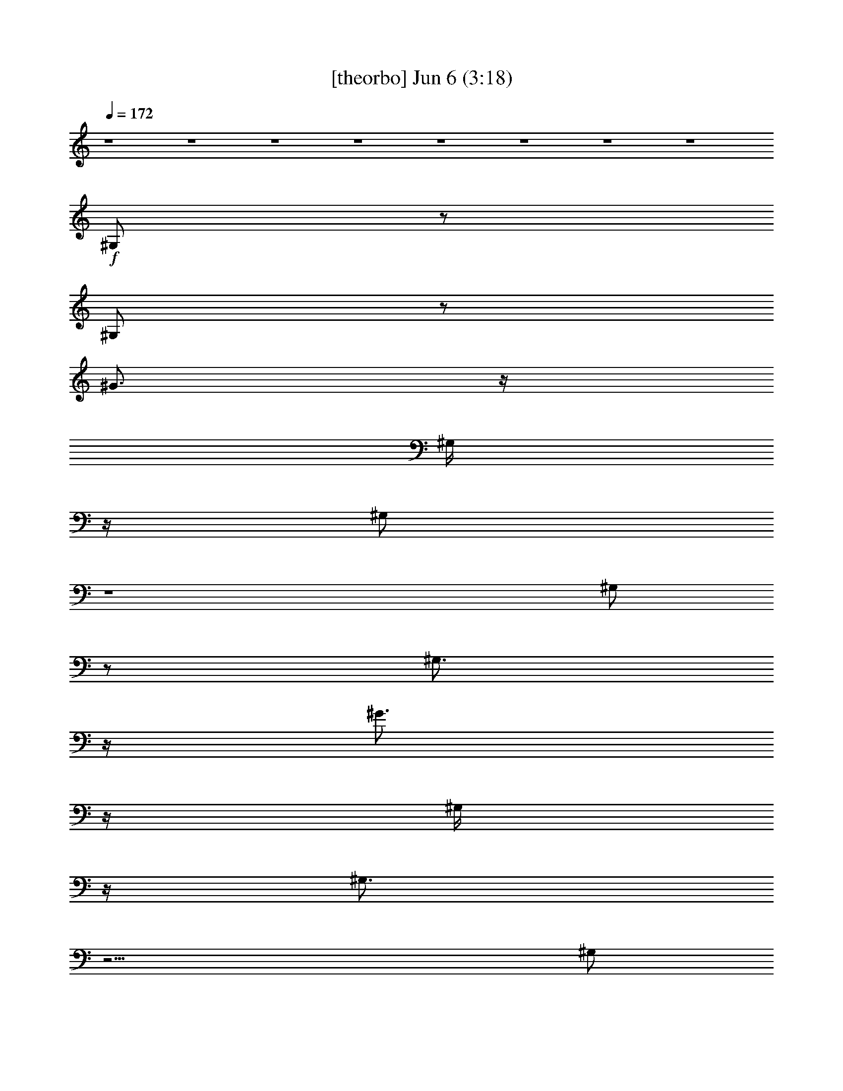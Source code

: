 % 
% conversion by gongster54 
% http://fefeconv.mirar.org/?filter_user=gongster54&view=all 
% 6 Jun 23:32 
% using Firefern's ABC converter 
% 
% Artist: 
% Mood: unknown 
% 
% Playing multipart files: 
% /play <filename> <part> sync 
% example: 
% pippin does: /play weargreen 2 sync 
% samwise does: /play weargreen 3 sync 
% pippin does: /playstart 
% 
% If you want to play a solo piece, skip the sync and it will start without /playstart. 
% 
% 
% Recommended solo or ensemble configurations (instrument/file): 
% 

X:1 
T: [theorbo] Jun 6 (3:18) 
Z: Transcribed by Firefern's ABC sequencer 
% Transcribed for Lord of the Rings Online playing 
% Transpose: 0 (0 octaves) 
% Tempo factor: 100% 
L: 1/4 
K: C 
Q: 1/4=172 
z4 z4 z4 z4 z4 z4 z4 z4 
+f+ ^G,/2 
z/2 
^G,/2 
z/2 
^G3/4 
z/4 
^G,/4 
z/4 
^G,/2 
z4 
^G,/2 
z/2 
^G,3/4 
z/4 
^G3/4 
z/4 
^G,/4 
z/4 
^G,3/4 
z15/4 
^G,/2 
z/2 
^G,/2 
z/2 
^G3/4 
z/4 
^G,/4 
z/4 
^G,/2 
z4 
^G,/2 
z/2 
^G,3/4 
z/4 
^G3/4 
z/4 
^G,/4 
z/4 
^G,/2 
z4 
^G,/2 
z/2 
^G,/2 
z/2 
^G3/4 
z/4 
^G,/4 
z/4 
^G,/2 
z4 
^G,/2 
z/2 
^G,/2 
z/2 
^G3/4 
z/4 
^G,/4 
z/4 
^G,/2 
z4 
^G,/2 
z/2 
^G,/2 
z/2 
^G3/4 
z/4 
^G,/4 
z/4 
^G,/2 
z3 
^G, 
^C2 
^D2 
E/2 
z/2 
E 
^F7/4 
z/4 
^G,/2 
z/2 
^G,3/4 
z/4 
^G3/4 
z/4 
^G,/4 
z/4 
^G,3/4 
z15/4 
^G,/2 
z/2 
^G,3/4 
z/4 
^G 
^G,/4 
z/4 
^G,3/4 
z15/4 
^G,/2 
z/2 
^G,/2 
z/2 
^G3/4 
z/4 
^G,/4 
z/4 
^G,/2 
z3 
^G, 
^C2 
^D2 
E/2 
z/2 
E 
^F7/4 
z/4 
E,/2 
z/2 
E,3/4 
z3/4 
^D,/4 
z/4 
E,/4 
z/4 
E,/2 
z7/2 
E,/4 
z/4 
^F,/2 
z/2 
^F,/2 
z 
=F,/4 
z/4 
^F,/4 
z/4 
^F,/2 
z4 
E,/2 
z/2 
E,3/4 
z3/4 
^D,/4 
z/4 
E,/4 
z/4 
E,/2 
z4 
^C,/2 
z/2 
^D,/2 
z/2 
^C,/2 
z4 z3/2 
^G,/2 
z/2 
^G,/2 
z/2 
^G3/4 
z/4 
^G,/4 
z/4 
^G,/2 
z4 
^F,/2 
z/2 
^F,/2 
z/2 
^F3/4 
z/4 
^F,/4 
z/4 
^F,/2 
z4 
E,/2 
z/2 
E,/2 
z/2 
E3/4 
z/4 
E,/4 
z/4 
E,3/4 
z15/4 
^D,/2 
z/2 
^D,/2 
z/2 
^D,/2 
z4 
^D,/4 
z/4 
^F,3/4 
z/4 
^G,/2 
z/2 
^G,3/4 
z/4 
^G3/4 
z/4 
^G,/4 
z/4 
^G,/2 
z4 
^F,/2 
z/2 
^F,/2 
z/2 
^F3/4 
z/4 
^F,/4 
z/4 
^F,/2 
z4 
E,/2 
z/2 
E,/2 
z/2 
E3/4 
z/4 
E,/2 
E,/2 
z4 
^D,/2 
z/2 
^D,/2 
z/2 
^D,3/4 
z5/4 
E,2 
^F,2 
^G,/2 
z/2 
^G,3/4 
z4 z9/4 
^G, 
z4 z3 
^G,/2 
z/2 
^G,/2 
z3/2 
^G,/4 
z/4 
^G,/2 
z4 
^G,/2 
z/2 
^G,/2 
z3/2 
^G,/4 
z/4 
^G,/2 
z3 
^G, 
^C2 
^D2 
z4 
^G,/2 
z/2 
^G,3/4 
z/4 
^G3/4 
z/4 
^G,/4 
z/4 
^G,3/4 
z15/4 
^G,/2 
z/2 
^G,3/4 
z/4 
^G 
^G,/4 
z/4 
^G,3/4 
z15/4 
^G,/2 
z/2 
^G,/2 
z/2 
^G3/4 
z/4 
^G,/4 
z/4 
^G,/2 
z3 
^G, 
^C2 
^D2 
E/2 
z/2 
E 
^F7/4 
z/4 
E,/2 
z/2 
E,3/4 
z3/4 
^D,/4 
z/4 
E,/4 
z/4 
E,/2 
z7/2 
E,/4 
z/4 
^F,/2 
z/2 
^F,/2 
z 
=F,/4 
z/4 
^F,/4 
z/4 
^F,/2 
z4 
E,/2 
z/2 
E,3/4 
z3/4 
^D,/4 
z/4 
E,/4 
z/4 
E,/2 
z4 
^C,/2 
z/2 
^D,/2 
z/2 
^C,/2 
z4 z3/2 
^G,/2 
z/2 
^G,/2 
z/2 
^G3/4 
z/4 
^G,/4 
z/4 
^G,/2 
z4 
^F,/2 
z/2 
^F,/2 
z/2 
^F3/4 
z/4 
^F,/4 
z/4 
^F,/2 
z4 
E,/2 
z/2 
E,/2 
z/2 
E3/4 
z/4 
E,/4 
z/4 
E,3/4 
z15/4 
^C,/2 
z/2 
^D,/2 
z/2 
^C,/2 
z4 
^D,/4 
z/4 
^F,3/4 
z/4 
^G,/2 
z/2 
^G,3/4 
z/4 
^G3/4 
z/4 
^G,/4 
z/4 
^G,/2 
z4 
^F,/2 
z/2 
^F,/2 
z/2 
^F3/4 
z/4 
^F,/4 
z/4 
^F,/2 
z4 
E,/2 
z/2 
E,/2 
z/2 
E3/4 
z/4 
E,/2 
E,/2 
z4 
^D,/2 
z/2 
^D,/2 
z/2 
^D,3/4 
z5/4 
E,2 
^F,2 
^G,/2 
z/2 
^G,3/4 
z/4 
^G3/4 
z/4 
^G,/4 
z/4 
^G,/2 
z4 
^G,/2 
z/2 
^G,/2 
z/2 
^G3/4 
z/4 
^G,/4 
z/4 
^G,/2 
z4 
^G,/2 
z/2 
^G,3/4 
z/4 
^G3/4 
z/4 
^G,/4 
z/4 
^G,/2 
z3 
^G3/4 
z/4 
^G,/2 
z/2 
^G,3/4 
z/4 
^G3/4 
z/4 
^G,/4 
z/4 
^G,/2 
z4 
^G,/2 
z/2 
^G,3/4 
z4 z4 z4 z4 z4 z4 z4 z4 z/4 
=G, 
z 
=G, 
z 
B,3/2 
z/2 
^G,/2 
z/2 
^G,/2 
z/2 
^G3/4 
z/4 
^G,/4 
z/4 
^G,/2 
z4 
^F,/2 
z/2 
^F,/2 
z/2 
^F3/4 
z/4 
^F,/4 
z/4 
^F,3/4 
z15/4 
E,/2 
z/2 
E,/2 
z/2 
E3/4 
z/4 
E,/4 
z/4 
E,3/4 
z15/4 
^D,3/4 
z4 z13/4 
^G,/2 
z/2 
^G,/2 
z/2 
^G3/4 
z/4 
^G,/4 
z/4 
^G,/2 
z4 
^F,/2 
z/2 
^F,3/4 
z/4 
^F3/4 
z/4 
^F,/4 
z/4 
^F,/2 
z4 
E,3/4 
z/4 
E,3/4 
z/4 
E3/4 
z/4 
E,/4 
z/4 
E,3/4 
z15/4 
^D,/2 
z/2 
^D,/2 
z/2 
^D, 
z4 
^F,3/4 
z/4 
^G,3/4 
z/4 
^G,3/4 
z/4 
^G3/4 
z/4 
^G,/4 
z/4 
^G,/2 
z4 
^F,/2 
z/2 
^F,3/4 
z/4 
^F 
^F,/4 
z/4 
^F,/2 
z4 
E,/2 
z/2 
E,/2 
z/2 
E 
E,/4 
z/4 
E,3/4 
z11/4 
^C, 
^D,/2 
z/2 
^D,/2 
z/2 
^D,3/4 
z5/4 
E,2 
^F,2 
^G,5/4 


X:4 
T: [horn] Jun 6 (3:18) 
Z: Transcribed by Firefern's ABC sequencer 
% Transcribed for Lord of the Rings Online playing 
% Transpose: 0 (0 octaves) 
% Tempo factor: 100% 
L: 1/4 
K: C 
Q: 1/4=172 
z4 z4 z4 z4 z4 z 
+ff+ ^D/2 
z/2 
^C3/2 
^D3/4 
z15/4 
[^C3/4^A3/4^c3/4] 
z/4 
[^D/2-B/2^d/2-] 
[^D/4^d/4] 
z/4 
[^C3/4-^A3/4^c3/4-] 
[^C/4^c/4] 
[B,3/4-^G3/4-B3/4-^d3/4^g3/4] 
[B,/4-^G/4B/4] 
[B,/4^G/4-B/4-^d/4-^g/4-] 
[^G3/4B3/4^d3/4^g3/4] 
+f+ [^G3/4B3/4^d3/4^g3/4] 
z/4 
[^GB^d^g] 
+mp+ [^G3/4B3/4^d3/4^g3/4] 
z/4 
[^GB^d^g] 
+pp+ [^G3/4B3/4^d3/4^g3/4] 
z/4 
[^GB^d^g] 
z4 z4 
+ff+ [^G3/4B3/4^d3/4^g3/4] 
z/4 
[^GB^d^g] 
+f+ [^G3/4B3/4^d3/4^g3/4] 
z/4 
[^GB^d^g] 
+mp+ [^G3/4B3/4^d3/4^g3/4] 
z/4 
[^GB^d^g] 
+pp+ [^G3/4B3/4^d3/4^g3/4] 
z/4 
[^GB^d^g] 
z7/2 
+ff+ ^G,3/4 
z3/4 
^G,5/4 
z3/4 
^G,5/4 
z3/4 
+mf+ [^G,5/4-B,5/4^D5/4^G5/4] 
^G,/4 
z/2 
+ff+ ^D3/2 
z/2 
^C/2 
z/2 
^C3/4 
z/4 
^C3/4 
z/4 
B,3/4 
z/4 
^D5/4 
z3/4 
[^D,5/4^G,5/4-B,5/4-] 
[^G,/4B,/4] 
z/2 
^C/4 
z/4 
^C/4 
z/4 
^C/4 
z/4 
^C/4 
z/4 
^C3/4 
z/4 
B,3/4 
z/4 
^D5/4 
z3/4 
[^D,5/4^G,5/4B,5/4^D5/4] 
z3/4 
^C/2 
z/2 
^C3/4 
z/4 
^C3/4 
z/4 
^D3/4 
z/4 
E5/4 
z3/4 
^D7/4 
z/4 
^C3/4 
z/4 
B,3/4 
z/4 
^C/2 
z/2 
^C 
B,5/4 
z3/4 
[^G,3/2B,3/2^D3/2^G3/2] 
z/2 
^C/2 
z/2 
^C/2 
z/2 
^C3/4 
z/4 
B,3/4 
z/4 
^D5/4 
z3/4 
[^D,3/2^G,3/2B,3/2] 
z/2 
^C/2 
z/2 
^C/2 
z/2 
^C3/4 
z/4 
B,3/4 
z/4 
^D 
z 
[^D,3/2^G,3/2B,3/2^D3/2] 
z/2 
^C/2 
z/2 
^C/2 
z/2 
^C3/4 
z/4 
^D3/4 
z/4 
E5/4 
z3/4 
^D7/4 
z/4 
^C 
B,3/4 
z/4 
^D 
^C 
B,3/2 
z/2 
[^F3/2B3/2-^f3/2-] 
+mf+ [B/4^f/4] 
z/4 
+ff+ [E3/4^G3/4-e3/4-] 
+mf+ [^G/4e/4] 
+ff+ [^D3/4^F3/4-^d3/4] 
+mf+ ^F/4 
+ff+ [^C3/4E3/4-^c3/4-] 
+mf+ [E/4^c/4] 
+ff+ [B,3/4^D3/4-B3/4] 
+mf+ ^D/4 
+ff+ [^C3/4^A3/4] 
z/4 
[^D3/4B3/4] 
z/4 
[^C^A] 
z/2 
[B,/4-^G/4] 
B,/4 
[^C3/4-^A3/4] 
^C/4 
[^D3/4B3/4-] 
+mf+ B/4 
+ff+ [^C3/4^A3/4] 
z/4 
[B,5/4-^G5/4] 
B,/4 
z3/2 
[^F3/2B3/2-^f3/2-] 
+mf+ [B/4^f/4] 
z/4 
+ff+ [E3/4^G3/4e3/4] 
z/4 
[^D3/4^F3/4-^d3/4] 
+mf+ ^F/4 
+ff+ [^C/2E/2-^c/2-] 
+mf+ [E/2^c/2] 
+ff+ [B,3/4^D3/4B3/4] 
z/4 
[^C3/4^A3/4] 
z/4 
[^D3/4B3/4] 
z/4 
[^C^A] 
^G,/4 
z/4 
B,/2 
[^C3/4-^A3/4] 
^C/4 
[^D3/4B3/4] 
z/4 
[^C^A] 
[B,3/4-^G3/4-B3/4^d3/4^g3/4] 
[B,/4-^G/4] 
[B,/2^G/2-B/2-^d/2-^g/2-] 
[^G/2B/2^d/2^g/2] 
[^G/2-B/2-^d/2-^g/2-] 
[B,/4^D/4^G/4B/4^d/4^g/4] 
z/4 
[B,/4^D/4^G/4-B/4-^d/4-^g/4-] 
[^G/4-B/4-^d/4-^g/4-] 
[B,/4^D/4^G/4-B/4-^d/4-^g/4-] 
[^G/4B/4^d/4^g/4] 
[B,/4^D/4^G/4-B/4-^d/4-^g/4-] 
[^G/4-B/4-^d/4-^g/4-] 
[B,/4^D/4^G/4B/4^d/4^g/4] 
z/4 
[B,3/4^D3/4^G3/4-B3/4-^d3/4-^g3/4-] 
[^G/4B/4^d/4^g/4] 
[B,/4^D/4^G/4-B/4-^d/4-^g/4-] 
[^G/4-B/4-^d/4-^g/4-] 
[B,/4-^D/4-^G/4-B/4^d/4^g/4] 
[B,/4-^D/4^G/4] 
[B,/4^G/4-B/4-^d/4-^g/4-] 
+pp+ [^G3/4B3/4^d3/4^g3/4] 
z 
+ff+ [^A,/4^C/4^F/4] 
z/4 
[^A,/4^C/4^F/4] 
z/4 
[^A,/4^C/4^F/4] 
z/4 
[^A,/4^C/4^F/4] 
z/4 
[^A,/2^C/2^F/2] 
[^A,/4^C/4^F/4] 
z/4 
[^A,/4^C/4^F/4] 
z/4 
[^A,/4^C/4^F/4] 
z/4 
[^A,3/4^C3/4^F3/4] 
z/4 
[^A,/4^C/4^F/4] 
z/4 
[^A,3/4^C3/4^F3/4] 
z15/4 
^C3/4 
z/4 
^D3/4 
z/4 
^C3/4 
z/4 
B,3/4 
z/4 
^G,3/4 
z/4 
B,3/4 
z/4 
[^C3/4^A3/4^c3/4] 
z/4 
[^D3/4B3/4^d3/4] 
z/4 
[^C3/4^A3/4^c3/4] 
z/4 
^G,/4 
z/4 
B,/4 
z/4 
[^C3/4-^A3/4^c3/4-] 
[^C/4^c/4] 
[^D3/4-B3/4^d3/4] 
^D/4 
[^C3/4-^A3/4^c3/4-] 
[^C/4^c/4] 
[B,3/4-^G3/4-B3/4-^d3/4^g3/4] 
[B,/4-^G/4B/4] 
[B,/2^G/2-B/2-^d/2-^g/2-] 
[^G/2B/2^d/2^g/2] 
[^G/2-B/2-^d/2-^g/2-] 
[B,/4^D/4^G/4B/4^d/4^g/4] 
z/4 
[B,/4-^D/4^G/4-B/4-^d/4-^g/4-] 
[B,/4^G/4-B/4-^d/4-^g/4-] 
[B,/4^D/4^G/4-B/4-^d/4-^g/4-] 
[^G/4B/4^d/4^g/4] 
[B,/4^D/4^G/4-B/4-^d/4-^g/4-] 
[^G/4-B/4-^d/4-^g/4-] 
[B,/4^D/4^G/4B/4^d/4^g/4] 
z/4 
[B,3/4^D3/4^G3/4-B3/4-^d3/4-^g3/4-] 
[^G/4B/4^d/4^g/4] 
[B,/4^D/4^G/4-B/4-^d/4-^g/4-] 
[^G/4-B/4-^d/4-^g/4-] 
[B,/4-^D/4-^G/4-B/4^d/4^g/4] 
[B,/4^D/4^G/4] 
+pp+ [^GB^d^g] 
z 
+ff+ [^A,/4^C/4^F/4] 
z/4 
[^A,/4^C/4^F/4] 
z/4 
[^A,/4^C/4^F/4] 
z/4 
[^A,/4^C/4^F/4] 
z/4 
[^A,/2^C/2^F/2] 
[^A,/4^C/4^F/4] 
z/4 
[^A,/4^C/4^F/4] 
z/4 
[^A,/4^C/4^F/4] 
z/4 
[^A,3/4^C3/4^F3/4] 
z/4 
[^A,/4^C/4^F/4] 
z/4 
[^A,3/4^C3/4^F3/4] 
z15/4 
^C3/4 
z/4 
^D 
^C3/4 
z/4 
B,3/4 
z/4 
^C3/4 
z/4 
^D3/4 
z/4 
[E3/4^c3/4e3/4] 
z/4 
[^D/2-B/2^d/2-] 
[^D/4^d/4] 
z/4 
[^C3/4^A3/4^c3/4] 
z/4 
^G,/4 
z/4 
B,/4 
z/4 
[^C3/4^A3/4^c3/4] 
z/4 
[^D3/4-B3/4^d3/4] 
^D/4 
[^C3/4-^A3/4^c3/4-] 
[^C/4^c/4] 
[B,3/2-^G3/2B3/2] 
B,/4 
z2 
^G,3/4 
z3/4 
^G, 
z3/4 
^G,5/4 
z3/4 
[^D,5/4^G,5/4B,5/4^D5/4] 
z3/4 
^D5/4 
z3/4 
^C/2 
z/2 
^C/2 
z/2 
^C3/4 
z/4 
B,/2 
z/2 
^D5/4 
z3/4 
[^D,5/4^G,5/4-B,5/4] 
^G,/4 
z/2 
^C/4 
z/4 
B,/4 
z/4 
^C/4 
z/4 
B,/4 
z/4 
^C3/4 
z/4 
^F/2 
z/2 
^D5/4 
z3/4 
[^D,5/4^G,5/4] 
z3/4 
^C/2 
z/2 
^C/2 
z/2 
^C3/4 
z/4 
^D3/4 
z/4 
E3/2 
z/2 
^D3/2 
z/2 
^C3/4 
z/4 
B,/2 
z/2 
[^G,3/4-B,3/4^D3/4-] 
+mf+ [^G,/4^D/4] 
+ff+ [^A,7/4-^C7/4E7/4-] 
+mf+ [^A,/4E/4] 
+ff+ [^G,/2-B,/2-^D/2] 
[^G,/4B,/4] 
z/4 
[^D,3/2^G,3/2] 
z/2 
^C/2 
z/2 
^C3/4 
z/4 
^C 
B,3/4 
z/4 
^D 
z 
[^D,5/4^G,5/4-B,5/4] 
^G,/4 
z/2 
^F/2 
^F/2 
E/4 
z/4 
E/4 
z/4 
^D3/4 
z/4 
^D3/4 
z/4 
^C 
B,/2 
z/2 
[^D,5/4^G,5/4] 
z3/4 
^C3/4 
z/4 
^C/2 
z/2 
^C 
^D/2 
z/2 
[^C2E2] 
[B,^D] 
[^G,-^C] 
+mf+ ^G,/4 
z3/4 
+ff+ B, 
^D 
^C 
B,5/4 
z3/4 
[^F3/2B3/2-^f3/2-] 
+mf+ [B/4^f/4] 
z/4 
+ff+ [E^Ge] 
[^D3/4^F3/4-^d3/4] 
+mf+ ^F/4 
+ff+ [^C3/4E3/4-^c3/4-] 
+mf+ [E/4^c/4] 
+ff+ [B,3/4^D3/4-B3/4] 
+mf+ ^D/4 
+ff+ [^C3/4^A3/4] 
z/4 
[^D3/4B3/4] 
z/4 
[^C^A] 
z/2 
[B,/4-^G/4] 
B,/4 
[^C3/4-^A3/4] 
^C/4 
[^DB] 
[^C3/4-^A3/4] 
^C/4 
[B,5/4-^G5/4] 
B,/2 
z5/4 
[^F3/2B3/2-^f3/2-] 
+mf+ [B/4^f/4] 
z/4 
+ff+ [E3/4^G3/4e3/4] 
z/4 
[^D3/4^F3/4-^d3/4] 
+mf+ ^F/4 
+ff+ [^C3/4E3/4-^c3/4-] 
+mf+ [E/4^c/4] 
+ff+ [B,3/4^D3/4B3/4] 
z/4 
[^C3/4^A3/4] 
z/4 
[^D3/4B3/4] 
z/4 
[^C^A] 
^G,/4 
z/4 
B,/4 
z/4 
[^C3/4-^A3/4] 
^C/4 
[^D3/4B3/4] 
z/4 
[^C^A] 
[B,3/4-^G3/4-B3/4^d3/4^g3/4] 
[B,/4-^G/4] 
[B,/2^G/2-B/2-^d/2-^g/2-] 
[^G/2B/2^d/2^g/2] 
[^G/2-B/2-^d/2-^g/2-] 
[B,/4^D/4^G/4B/4^d/4^g/4] 
z/4 
[B,/4^D/4^G/4-B/4-^d/4-^g/4-] 
[^G/4-B/4-^d/4-^g/4-] 
[B,/4^D/4^G/4-B/4-^d/4-^g/4-] 
[^G/4B/4^d/4^g/4] 
[B,/4^D/4^G/4-B/4-^d/4-^g/4-] 
[^G/4-B/4-^d/4-^g/4-] 
[B,/4^D/4^G/4B/4^d/4^g/4] 
z/4 
[B,3/4^D3/4^G3/4-B3/4-^d3/4-^g3/4-] 
[^G/4B/4^d/4^g/4] 
[B,/4^D/4^G/4-B/4-^d/4-^g/4-] 
[^G/4-B/4-^d/4-^g/4-] 
[B,/4-^D/4-^G/4-B/4^d/4^g/4] 
[B,/4-^D/4^G/4] 
[B,/4^G/4-B/4-^d/4-^g/4-] 
+pp+ [^G3/4B3/4^d3/4^g3/4] 
z 
+ff+ [^A,/4^C/4^F/4] 
z/4 
[^A,/4^C/4^F/4] 
z/4 
[^A,/4^C/4^F/4] 
z/4 
[^A,/4^C/4^F/4] 
z/4 
[^A,/2^C/2^F/2] 
[^A,/4^C/4^F/4] 
z/4 
[^A,/4^C/4^F/4] 
z/4 
[^A,/4^C/4^F/4] 
z/4 
[^A,3/4^C3/4^F3/4] 
z/4 
[^A,/4^C/4^F/4] 
z/4 
[^A,3/4^C3/4^F3/4] 
z15/4 
^C3/4 
z/4 
^D 
^C3/4 
z/4 
B,3/4 
z/4 
^G,3/4 
z/4 
B,3/4 
z/4 
[^C3/4^A3/4^c3/4] 
z/4 
[^D3/4B3/4^d3/4] 
z/4 
[^C3/4^A3/4^c3/4] 
z/4 
^G,/4 
z/4 
B,/4 
z/4 
[^C3/4-^A3/4^c3/4-] 
[^C/4^c/4] 
[^D3/4-B3/4^d3/4] 
^D/4 
[^C3/4-^A3/4^c3/4-] 
[^C/4^c/4] 
[B,3/4-^G3/4-B3/4-^d3/4^g3/4] 
[B,/4-^G/4B/4] 
[B,/2^G/2-B/2-^d/2-^g/2-] 
[^G/2B/2^d/2^g/2] 
[^G/2-B/2-^d/2-^g/2-] 
[B,/4^D/4^G/4B/4^d/4^g/4] 
z/4 
[B,/4-^D/4^G/4-B/4-^d/4-^g/4-] 
[B,/4^G/4-B/4-^d/4-^g/4-] 
[B,/4^D/4^G/4-B/4-^d/4-^g/4-] 
[^G/4B/4^d/4^g/4] 
[B,/4^D/4^G/4-B/4-^d/4-^g/4-] 
[^G/4-B/4-^d/4-^g/4-] 
[B,/4^D/4^G/4B/4^d/4^g/4] 
z/4 
[B,3/4^D3/4^G3/4-B3/4-^d3/4-^g3/4-] 
[^G/4B/4^d/4^g/4] 
[B,/4^D/4^G/4-B/4-^d/4-^g/4-] 
[^G/4-B/4-^d/4-^g/4-] 
[B,/4-^D/4-^G/4-B/4^d/4^g/4] 
[B,/4^D/4^G/4] 
+pp+ [^GB^d^g] 
z 
+ff+ [^A,/4^C/4^F/4] 
z/4 
[^A,/4^C/4^F/4] 
z/4 
[^A,/4^C/4^F/4] 
z/4 
[^A,/4^C/4^F/4] 
z/4 
[^A,/2^C/2^F/2] 
[^A,/4^C/4^F/4] 
z/4 
[^A,/4^C/4^F/4] 
z/4 
[^A,/4^C/4^F/4] 
z/4 
[^A,3/4^C3/4^F3/4] 
z/4 
[^A,/4^C/4^D/4-^F/4] 
^D/4 
[^A,3/4^C3/4-^F3/4] 
^C/4 
B,/2 
^C/2 
^D3/4 
z7/4 
^C3/4 
z/4 
^D3/4 
z/4 
^C3/4 
z/4 
B,3/4 
z/4 
^C3/4 
z/4 
^D3/4 
z/4 
[E3/4^c3/4e3/4] 
z/4 
[^D/2-B/2^d/2-] 
[^D/4^d/4] 
z/4 
[^C3/4^A3/4^c3/4] 
z/4 
B,/4 
z/4 
B,/4 
z/4 
[^C/2-E/2^A/2-^c/2-] 
[^C/4^A/4^c/4] 
z/4 
[^D3/4-E3/4B3/4^d3/4] 
^D/4 
[^C3/4-^F3/4-^A3/4^c3/4-] 
[^C/4^F/4^c/4] 
[B,/2-E/2^G/2-B/2-] 
[B,^D-^GB] 
[B,/4-^D/4] 
B,7/4 
z4 z3 
[B,/4^D/4^G/4] 
z/4 
[B,/4^D/4^G/4] 
z/4 
[B,/4^D/4^G/4] 
z/4 
[B,/4^D/4^G/4] 
z/4 
[B,/4^D/4^G/4] 
z/4 
[^A,/2-^C/2^F/2] 
[^A,/4B,/4^D/4^G/4] 
z/4 
[B,/4^D/4^G/4] 
z/4 
[B,/4-^D/4^G/4] 
B,/4 
z 
[B,/4^D/4^G/4] 
z/4 
[B,/4^D/4^G/4] 
z/4 
[^A,/2^C/2^F/2] 
[B,/4^D/4^G/4] 
z/4 
[B,/4^D/4^G/4] 
z/4 
[B,/4^D/4^G/4] 
z/4 
[^A,/2^C/2^F/2] 
[B,/4^D/4^G/4] 
z/4 
[B,/4^D/4^G/4] 
z/4 
[B,/4^D/4^G/4] 
z/4 
[B,3/4^D3/4^G3/4] 
z/4 
[B,/4^D/4^G/4] 
z/4 
[B,/2^D/2^G/2] 
z 
[^G3/4B3/4^d3/4^g3/4] 
z/4 
[^GB^d^g] 
[^G/2-B/2-^d/2-^g/2-] 
[B,/4^D/4^G/4B/4^d/4^g/4] 
z/4 
[B,/4^D/4^G/4-B/4-^d/4-^g/4-] 
[^G/4-B/4-^d/4-^g/4-] 
[B,/4^D/4^G/4-B/4-^d/4-^g/4-] 
[^G/4B/4^d/4^g/4] 
[B,/4^D/4^G/4-B/4-^d/4-^g/4-] 
[^G/4-B/4-^d/4-^g/4-] 
[B,/4^D/4^G/4B/4^d/4^g/4] 
z/4 
[B,3/4^D3/4^G3/4-B3/4-^d3/4-^g3/4-] 
[^G/4B/4^d/4^g/4] 
[B,/4^D/4^G/4-B/4-^d/4-^g/4-] 
[^G/4-B/4-^d/4-^g/4-] 
[B,/4-^D/4-^G/4-B/4^d/4^g/4] 
[B,/4^D/4^G/4] 
+pp+ [^GB^d^g] 
+ff+ [B,/4^D/4^G/4] 
z/4 
[B,/4^D/4^G/4] 
z/4 
[^A,/2^C/2^F/2] 
[B,/4^D/4^G/4] 
z/4 
[B,/4^D/4^G/4] 
z/4 
[B,/4^D/4^G/4] 
z/4 
[^A,/2^C/2^F/2] 
[B,/4^D/4^G/4] 
z/4 
[B,/4^D/4^G/4] 
z/4 
[B,/4^D/4^G/4] 
z/4 
[B,3/4^D3/4^G3/4] 
z/4 
[B,/4^D/4^G/4] 
z/4 
[B,/2^D/2^G/2] 
z4 z2 
^D3/4 
z/4 
^D3/4 
z/4 
E 
^D3/4 
z/4 
^D7/4 
z/4 
^C3/4 
z/4 
^C2 
z 
^C3/4 
z/4 
^C/2 
z/2 
^C7/4 
z/4 
^D 
B,2 
z 
[B,3/4E3/4^G3/4] 
z/4 
[B,3/4E3/4^G3/4] 
z/4 
[^A,5/4^D5/4=G5/4] 
z3/4 
[B,5/4E5/4^G5/4] 
z3/4 
[^C5/4=G5/4-^A5/4] 
=G/4 
z/2 
[^D3/4^G3/4B3/4] 
z/4 
[^D3/2^G3/2B3/2] 
z3/2 
+fff+ ^D/2 
z/2 
^D3/4 
z/4 
[^D3/4-B3/4^d3/4] 
^D/4 
[B,-^DB^d] 
[B,-E^ce] 
[B,/4^D/4-B/4-^d/4-] 
+ff+ [^D/2B/2^d/2] 
z/4 
[^D7/4-B7/4^d7/4-] 
[^D/4^d/4] 
[^C/2^A/2-^c/2-] 
[^A/4^c/4] 
z/4 
+fff+ [^C^A-^c-] 
[^C3/4^A3/4^c3/4] 
z/4 
^C3/4 
z/4 
[^C3/4-^A3/4^c3/4] 
^C/4 
+ff+ [^C/2-^A/2^c/2] 
^C/2 
[^C7/4^A7/4^c7/4-] 
^c/4 
[^DB^d] 
[^C3/4-^A3/4^c3/4-] 
[^C/4^c/4] 
[B,3/2^G3/2B3/2] 
z/2 
+fff+ [B,3/4E3/4^G3/4] 
z/4 
[B,3/4E3/4^G3/4-] 
^G/4- 
[^A,5/4^D5/4=G5/4^G5/4-] 
^G3/4 
+ff+ [B,5/4E5/4^G5/4-] 
^G3/4- 
[^C5/4=G5/4-^G5/4-^A5/4] 
[=G/4^G/4-] 
^G/2 
[^D3/4^G3/4B3/4] 
z/4 
+fff+ [^D3/2^G3/2B3/2-] 
B/4 
z/4 
^G/2- 
[B,/4^D/4^G/4-] 
^G/4 
+ff+ [B,/4^D/4^G/4-] 
^G/4- 
[B,/4^D/4^G/4-] 
^G/4 
[B,/4^D/4^G/4-] 
^G/4- 
[B,/4^D/4^G/4] 
z/4 
[B,3/4^D3/4^G3/4B3/4^d3/4] 
z/4 
[B,/4^D/4-^G/4B/4-^d/4-] 
[^D/4-B/4-^d/4-] 
[B,/2-^D/2^G/2B/2^d/2] 
[B,/4E/4-^c/4-e/4-] 
[E3/4^c3/4e3/4] 
[^D3/4B3/4^d3/4] 
z/4 
[^A,/4^C/4^D/4-^F/4B/4-^d/4-] 
[^D/4-B/4-^d/4-] 
[^A,/4^C/4^D/4-^F/4B/4-^d/4-] 
[^D/4-B/4-^d/4-] 
[^A,/4^C/4^D/4-^F/4B/4-^d/4-] 
[^D/4-B/4-^d/4-] 
[^A,/4^C/4^D/4-^F/4B/4^d/4-] 
[^D/4^d/4] 
[^A,/2^C/2^F/2^A/2-^c/2-] 
[^A,/4^C/4^F/4^A/4^c/4] 
z/4 
[^A,/4^C/4-^F/4^A/4-^c/4-] 
[^C/4-^A/4-^c/4-] 
[^A,/4^C/4-^F/4^A/4-^c/4-] 
[^C/4^A/4-^c/4-] 
+fff+ [^A,3/4^C3/4^F3/4-^A3/4^c3/4] 
^F/4 
[^A,/4^C/4E/4-^F/4] 
E/4- 
[^A,/4-^C/4-E/4^F/4-] 
+ff+ [^A,/4-^C/4-^F/4-] 
+fff+ [^A,/4^C/4-^D/4-^F/4^A/4-^c/4-] 
[^C/4^D/4-^A/4-^c/4-] 
[^D/4-^A/4^c/4] 
^D/4 
[^C/2-^A/2^c/2] 
^C/4 
z/4 
[^C7/4^A7/4^c7/4-] 
+ff+ ^c/4 
+fff+ [^D3/4B3/4-^d3/4] 
+ff+ B/4 
+fff+ [B,2^G2B2] 
z 
^G, 
B,3/4 
z/4 
[^C/2-^A/2^c/2-] 
[^C/4^c/4] 
z/4 
[^D3/4B3/4^d3/4] 
z/4 
[^C3/4-^A3/4^c3/4] 
^C/4 
^C/4 
z/4 
^C/4 
z/4 
[E3/4^A3/4^c3/4] 
z/4 
[^D3/4B3/4^d3/4-] 
+ff+ ^d/4 
+fff+ [^C3/4-^A3/4^c3/4] 
^C/4 
[B,3/4-^G3/4-B3/4-^d3/4^g3/4] 
[B,/4-^G/4B/4] 
[B,3/4^G3/4-B3/4-^d3/4-^g3/4-] 
+ff+ [^G/4B/4^d/4^g/4] 
[^G/2B/2-^d/2-^g/2-] 
[B,/4^D/4^G/4B/4^d/4^g/4] 
z/4 
+fff+ [B,^D^GB^d^g] 
+ff+ [B,/2^D/2-^G/2B/2-^d/2-^g/2-] 
[B,/4^D/4-^G/4B/4^d/4^g/4] 
^D/4 
[B,3/4^D3/4^G3/4B3/4-^d3/4-^g3/4-] 
[B/4^d/4^g/4] 
[B,/4^D/4-^G/4B/4-^d/4-^g/4-] 
[^D/4-B/4-^d/4-^g/4-] 
[B,/4-^D/4-^G/4B/4-^d/4-^g/4] 
[B,/4-^D/4B/4^d/4] 
[B,/4B/4-^c/4-^d/4-e/4-^g/4-] 
[B3/4^c3/4^d3/4e3/4^g3/4] 
[^D3/4B3/4^d3/4] 
z/4 
[^A,/4^C/4^D/4-^F/4B/4-^d/4-] 
[^D/4-B/4-^d/4-] 
[^A,/4^C/4^D/4-^F/4B/4-^d/4-] 
[^D/4-B/4-^d/4-] 
[^A,/4^C/4^D/4-^F/4B/4-^d/4-] 
[^D/4-B/4-^d/4-] 
[^A,/4^C/4^D/4-^F/4B/4^d/4-] 
[^D/4^d/4] 
[^A,/2^C/2^F/2^A/2-^c/2-] 
[^A,/4^C/4^F/4^A/4^c/4] 
z/4 
[^A,/4^C/4-^F/4^A/4-^c/4-] 
[^C/4-^A/4-^c/4-] 
[^A,/4^C/4-^F/4^A/4-^c/4-] 
[^C/4^A/4-^c/4-] 
[^A,3/4^C3/4^F3/4^A3/4^c3/4] 
z/4 
[^A,/4^C/4^F/4] 
z/4 
[^A,/2-^C/2-^F/2-] 
[^A,/4^C/4-^F/4^A/4-^c/4-] 
[^C/4^A/4-^c/4-] 
[^A/4^c/4] 
z/4 
[^C/2^A/2^c/2] 
z/2 
[^C7/4^A7/4^c7/4-] 
^c/4 
+fff+ [^C^DB^d] 
[^C3/4-^D3/4^A3/4^c3/4-] 
+ff+ [^C/4^c/4] 
+fff+ [B,3/4-^C3/4^G3/4-B3/4-] 
[B,/4^G/4-B/4-] 
[B,/2-^G/2B/2] 
B,/4 
z/4 
^C 
^D3/4 
z/4 
[^C3/4E3/4^A3/4^c3/4] 
z/4 
[^D3/4B3/4^d3/4] 
z/4 
[^C3/4^A3/4^c3/4] 
z5/4 
[^C3/4-^A3/4-^c3/4] 
[^C/4^A/4] 
[^D3/4-B3/4^d3/4] 
^D/4 
[^C3/4-^A3/4^c3/4-] 
[^C/4^c/4] 
[B,3/4-^G3/4-B3/4-^d3/4^g3/4] 
[B,/4-^G/4B/4] 
[B,/2^G/2-B/2-^d/2-^g/2-] 
+ff+ [^G/2B/2^d/2^g/2] 
+f+ [^G3/4B3/4^d3/4^g3/4] 
z/4 
[^GB^d^g] 
+mp+ [^G3/4B3/4^d3/4^g3/4] 
z/4 
[^GB^d^g] 
+pp+ [^G3/4B3/4^d3/4^g3/4] 
z/4 
[^GB^d^g] 


X:8 
T: [lute] Jun 6 (3:18) 
Z: Transcribed by Firefern's ABC sequencer 
% Transcribed for Lord of the Rings Online playing 
% Transpose: 0 (0 octaves) 
% Tempo factor: 100% 
L: 1/4 
K: C 
Q: 1/4=172 
+pp+ ^G,6- 
[^G,2B,2] 
[^F,6-^A,6] 
[^F,2^C2] 
[E,-^C] 
[E,7B,7] 
=g8 
+pp+ [^G,/2^D/2^G/2-^g/2-] 
[^G/4^g/4-] 
^g/4 
[^G,3/4^D3/4^G3/4^g3/4-] 
^g25/4 
[^G,/2^D/2^G/2-] 
^G/4 
z/4 
[^G,/2-^D/2^G/2-] 
[^G,/4^G/4] 
z4 z9/4 
[^G,/2^D/2^G/2-] 
^G/4 
z/4 
[^G,3/4^D3/4^G3/4] 
z4 z9/4 
[^G,/2^D/2^G/2] 
z/2 
[^G,3/4^D3/4^G3/4] 
z4 z9/4 
[^G,/2^D/2^G/2^g/2] 
z/2 
[^G,/2-^D/2^G/2-] 
[^G,/4^G/4] 
z4 z9/4 
[^G,/2^D/2^G/2] 
z/2 
[^G,/2-^D/2^G/2-] 
[^G,/4^G/4] 
z4 z9/4 
[^G,/2^D/2^G/2] 
z/2 
[^G,3/4^D3/4^G3/4] 
z4 z4 z4 z9/4 
[^G,/2^D/2^G/2^g/2] 
z/2 
[^G,3/4^D3/4^G3/4] 
z/4 
^G/2 
z/2 
^A/2 
B/2 
z3/2 
B/2 
z2 
[^G,/2^D/2^G/2] 
z/2 
[^G,/2-^D/2^G/2] 
^G,/4 
z/4 
^G/2 
z/2 
^A/2 
B/2 
z3/2 
B/2 
z2 
[^G,/2^D/2^G/2] 
z/2 
[^G,/2^D/2^G/2-] 
^G/4 
z/4 
^G/2 
z/2 
^A/2 
B/2 
z3/2 
B/2 
z2 
+ppp+ ^G8 
+pp+ [E/2-e/2] 
E15/2 
[^C8^F8] 
[E3/4-^G3/4-e3/4] 
[E29/4^G29/4] 
[^C,/2-^G,/2^C/2^c/2^d/2-] 
[^C,/4^d/4-] 
^d/4 
[^D,/2-^A,/2^D/2^d/2-] 
[^D,/4^d/4-] 
^d/4- 
[^C,/2-^G,/2-^C/2-^c/2^d/2-] 
[^C,/4^G,/4^C/4^d/4-] 
^d21/4 
+mp+ [^G,/2^D/2-^G/2-B/2-^g/2-] 
[^D/2^G/2B/2-^g/2] 
[^G,3/4^D3/4-^G3/4-B3/4-^g3/4-] 
[^D3/4-^G3/4B3/4-^g3/4] 
[^D3/2-^G3/2B3/2-^g3/2] 
[^D3/2-^G3/2B3/2-^g3/2] 
[^D-^G-B-^g-] 
[^D/2-^G/2-^A/2B/2^g/2-^a/2] 
[^D/2-^G/2-B/2-^g/2-b/2] 
[^D/2^G/2B/2^g/2] 
[^F,/2^C/2-^F/2-^A/2-^f/2-] 
[^C/2^F/2^A/2-^f/2] 
[^F,3/4^C3/4-^F3/4-^A3/4-^f3/4-] 
[^C3/4-^F3/4^A3/4-^f3/4] 
[^C3/2-^F3/2^A3/2-^f3/2] 
[^C3/2-^F3/2^A3/2-^f3/2] 
[^C-^F-^A-^f-] 
[^C/2-^F/2-^G/2^A/2^f/2-^g/2] 
[^C/2-^F/2-^A/2-^f/2-^a/2] 
[^C/4-^F/4-^A/4-^f/4] 
[^C/4^F/4^A/4] 
[E,/2B,/2-E/2-^G/2-e/2-] 
[B,/2E/2^G/2-e/2] 
[E,3/4B,3/4-E3/4-^G3/4-e3/4-] 
[B,3/4-E3/4^G3/4-e3/4] 
[B,3/2-E3/2^G3/2-e3/2] 
[B,3/2-E3/2^G3/2-e3/2] 
[B,-E-^G-e-] 
[B,/2-E/2^F/2^G/2-e/2^f/2] 
[B,3/4-E3/4-^G3/4-e3/4] 
[B,/4E/4^G/4] 
+pp+ [^G,/2^A,/2-^C/2^D/2-=G/2-^c/2] 
[^A,/2^D/2=G/2-] 
[^D,/2^A,/2-^D/2-=G/2-^d/2] 
[^A,/2-^D/2-=G/2-] 
[^G,/2-^A,/2-^C/2-^D/2-=G/2-^c/2] 
[^G,/4^A,/4-^C/4^D/4-=G/4-] 
[^A,21/4^D21/4=G21/4] 
+mp+ [^G,3/4^D3/4-^G3/4-B3/4-^g3/4-] 
[^D/4^G/4B/4^g/4] 
[^G,3/4^D3/4-^G3/4-B3/4-^g3/4-] 
[^D3/4-^G3/4B3/4^g3/4] 
[^D3/2-^G3/2B3/2^g3/2] 
[^D3/2-^G3/2B3/2^g3/2] 
[^D-B-^g-] 
[^D/2-^A/2B/2^c/2^g/2-^a/2] 
[^D/2-B/2-^d/2^g/2-b/2] 
[^D/2B/2^g/2] 
[^F,/2^C/2-^F/2-^A/2-^f/2-] 
[^C/2^F/2^A/2^f/2] 
[^F,3/4^C3/4-^F3/4-^A3/4-^f3/4-] 
[^C3/4-^F3/4^A3/4^f3/4] 
[^C3/2-^F3/2^A3/2^f3/2] 
[^C3/2-^F3/2^A3/2^f3/2] 
[^C-^F-^A-^f-] 
[^C/2-^F/2-^A/2B/2^f/2-^g/2] 
[^C/2-^F/2-^A/2-^c/2^f/2-^a/2] 
[^C/2^F/2^A/2^f/2] 
[E,/2B,/2-E/2-^G/2-e/2-] 
[B,/2E/2^G/2e/2] 
[E,3/4B,3/4-E3/4-^G3/4-e3/4-] 
[B,3/4-E3/4^G3/4e3/4] 
[B,3/2-E3/2^G3/2e3/2] 
[B,2-E2^G2e2] 
[B,/2-E/2-^G/2-e/2-] 
[B,/2-E/2^F/2^G/2^A/2e/2] 
[B,3/4-E3/4-^G3/4-e3/4] 
[B,/4E/4^G/4] 
+pp+ [^G,/2^A,/2-^C/2^D/2-=G/2-^c/2] 
[^A,/2^D/2=G/2-] 
[^D,/2^A,/2-^D/2-=G/2-^d/2] 
[^A,/2-^D/2-=G/2-] 
[^G,/4-^A,/4^C/4-^D/4=G/4^c/4-] 
[^G,/4-^C/4-^c/4] 
[^G,/4^C/4] 
z5/4 
B,2 
^C2 
[^G,/2^D/2-^G/2-^g/2-] 
[^D/4-^G/4^g/4-] 
[^D/4^g/4] 
[^G,3/4^D3/4^G3/4^g3/4-] 
^g5/2 
z7/4 
+pp+ =g2 
+pp+ [^G,/2-^D/2-^G/2-^g/2] 
[^G,/4^D/4^G/4] 
z4 z13/4 
[^G,/2^D/2^G/2-^g/2-] 
[^G/4^g/4] 
z/4 
[^G,/2-^D/2^G/2-] 
[^G,/4^G/4] 
z4 z9/4 
[^G,/2^D/2^G/2] 
z/2 
[^G,/2-^D/2^G/2-] 
[^G,/4^G/4] 
z4 z4 z9/4 
[^F/2^f/2] 
z7/2 
[^G,/2^D/2^G/2^g/2] 
z/2 
[^G,3/4^D3/4^G3/4] 
z/4 
^G/2 
z/2 
^A/2 
B/2 
z3/2 
B/2 
z2 
[^G,/2^D/2^G/2-] 
^G/4 
z/4 
[^G,/2^D/2^G/2] 
z/2 
^G/2 
z/2 
^A/2 
B/2 
z3/2 
B/2 
z2 
[^G,/2-^D/2^G/2] 
^G,/4 
z/4 
[^G,3/4^D3/4^G3/4] 
z/4 
^G/2 
z/2 
^A/2 
B/2 
z3/2 
B/2 
z2 
+ppp+ ^G8 
+pp+ [E/2-e/2] 
E15/2 
[^C8^F8] 
[E8^G8] 
[^C,/2^G,/2^C/2^c/2^d/2-] 
^d/2 
[^D,/2-^A,/2^D/2^d/2-] 
[^D,/4^d/4-] 
^d/4- 
[^C,/2-^G,/2-^C/2-^c/2^d/2-] 
[^C,/4^G,/4^C/4^d/4-] 
^d21/4 
+mp+ [^G,/2^D/2-^G/2-B/2-^g/2-] 
[^D/2^G/2B/2-^g/2] 
[^G,3/4^D3/4-^G3/4-B3/4-^g3/4-] 
[^D3/4-^G3/4B3/4-^g3/4] 
[^D3/2-^G3/2B3/2-^g3/2] 
[^D3/2-^G3/2B3/2-^g3/2] 
[^D-^G-B-^g-] 
[^D/2-^G/2-^A/2B/2^g/2-^a/2] 
[^D/2-^G/2-B/2-^g/2-b/2] 
[^D/2^G/2B/2^g/2] 
[^F,/2^C/2-^F/2-^A/2-^f/2-] 
[^C/2^F/2^A/2-^f/2] 
[^F,3/4^C3/4-^F3/4-^A3/4-^f3/4-] 
[^C3/4-^F3/4^A3/4-^f3/4] 
[^C3/2-^F3/2^A3/2-^f3/2] 
[^C3/2-^F3/2^A3/2-^f3/2] 
[^C-^F-^A-^f-] 
[^C/2-^F/2-^G/2^A/2^f/2-^g/2] 
[^C/2-^F/2-^A/2-^f/2-^a/2] 
[^C/2^F/2^A/2^f/2] 
[E,3/4B,3/4-E3/4-^G3/4-e3/4-] 
[B,/4E/4^G/4-e/4] 
[E,3/4B,3/4-E3/4-^G3/4-e3/4-] 
[B,3/4-E3/4^G3/4-e3/4] 
[B,3/2-E3/2^G3/2-e3/2] 
[B,3/2-E3/2^G3/2-e3/2] 
[B,-E-^G-e-] 
[B,/2-E/2^F/2^G/2-e/2^f/2] 
[B,/2-E/2-^G/2-e/2] 
[B,/2E/2^G/2] 
+pp+ [^G,/2^A,/2-^C/2^D/2-=G/2-^c/2] 
[^A,/2^D/2=G/2-] 
[^D,/2^A,/2-^D/2-=G/2-^d/2] 
[^A,/2-^D/2-=G/2-] 
[^C,3/4^G,3/4^A,3/4-^C3/4^D3/4-=G3/4-] 
[^A,21/4^D21/4=G21/4] 
+mp+ [^G,/2^D/2-^G/2-B/2-^g/2-] 
[^D/2^G/2B/2^g/2] 
[^G,3/4^D3/4-^G3/4-B3/4-^g3/4-] 
[^D3/4-^G3/4B3/4^g3/4] 
[^D3/2-^G3/2B3/2^g3/2] 
[^D3/2-^G3/2B3/2^g3/2] 
[^D-^G-B-^g-] 
[^D/2-^G/2-^A/2B/2^c/2^g/2-] 
[^D/2-^G/2-B/2-^d/2^g/2-b/2] 
[^D/4-^G/4-B/4-^g/4] 
[^D/4^G/4B/4] 
[^F,/2^C/2-^F/2-^A/2-^f/2-] 
[^C/2^F/2^A/2^f/2] 
[^F,3/4^C3/4-^F3/4-^A3/4-^f3/4-] 
[^C3/4-^F3/4^A3/4^f3/4] 
[^C3/2-^F3/2^A3/2^f3/2] 
[^C3/2-^F3/2^A3/2^f3/2] 
[^C-^F-^A-^f-] 
[^C/2-^F/2-^A/2B/2^f/2-^g/2] 
[^C/2-^F/2-^A/2-^c/2^f/2-^a/2] 
[^C/4-^F/4-^A/4-^f/4] 
[^C/4^F/4^A/4] 
[E,/2B,/2-E/2-^G/2-e/2-] 
[B,/2E/2^G/2e/2] 
[E,3/4B,3/4-E3/4-^G3/4-e3/4-] 
[B,3/4-E3/4^G3/4e3/4] 
[B,3/2-E3/2^G3/2e3/2] 
[B,2-E2^G2e2] 
[B,/2-E/2-^G/2-e/2-] 
[B,/2-E/2^F/2^G/2^A/2e/2] 
[B,3/4-E3/4-^G3/4-e3/4] 
[B,/4E/4^G/4] 
+pp+ [^G,/2^A,/2-^C/2^D/2-=G/2-^c/2] 
[^A,/2^D/2=G/2-] 
[^A,/2-^D/2-=G/2-^d/2] 
[^A,/2-^D/2-=G/2-] 
[^G,/4-^A,/4^C/4-^D/4=G/4^c/4-] 
[^G,/4-^C/4-^c/4] 
[^G,/4^C/4] 
z5/4 
[E/2e/2] 
z3/2 
[^F3/4^f3/4] 
z5/4 
[^G,/2-^G/2^g/2-] 
[^G,/4^g/4-] 
^g/4- 
[^G,3/4^g3/4-] 
^g17/4 
+pp+ [^c/2^g/2] 
[^c3/4^g3/4-] 
^g3/4 
+pp+ [^D/2^G/2-^g/2] 
^G/4 
z/4 
[^D3/4^G3/4] 
z4 z9/4 
^G,3/4 
z/4 
^G,3/4 
z4 z9/4 
[^D3/4^G3/4^g3/4] 
z/4 
[^D3/4^G3/4] 
z4 z9/4 
^G,3/4 
z/4 
^G,3/4 
z4 z9/4 
+mp+ [^G,/2^D/2-^G/2-] 
[^G,/2^D/2-^G/2-] 
[B,/2^D/2^G/2-] 
[^D/2-^G/2] 
[^D/2-^G/2-] 
[^D/2-^G/2-B/2] 
[^D/2-^G/2-^d/2] 
[^D/2-^G/2-^g/2] 
[^D/2-^G/2-b/2] 
[^D/2-^G/2-^g/2] 
[^D/2-^G/2-^d/2] 
[^D/2-^G/2B/2] 
[^D/2^G/2-] 
[^D/2-^G/2-] 
[B,/2^D/2-^G/2-] 
[^G,/2^D/2^G/2] 
[^F,/2^C/2-^F/2-^A/2-] 
[^F,/2^C/2-^F/2-^A/2-] 
[^A,/2^C/2^F/2-^A/2-] 
[^C/2-^F/2^A/2-] 
[^C/2-^F/2-^A/2] 
[^C/2-^F/2-^A/2-] 
[^C/2-^F/2-^A/2-^c/2] 
[^C/2-^F/2-^A/2-^f/2] 
[^C/2-^F/2-^A/2-^a/2] 
[^C/2-^F/2-^A/2-^f/2] 
[^C/2-^F/2-^A/2^c/2] 
[^C/2-^F/2^A/2] 
[^C/2^F/2-^c/2-] 
[^C/2-^F/2-^c/2-] 
[^A,/2^C/2-^F/2-^c/2-] 
[^F,/2^C/2^F/2^c/2] 
[E,/2B,/2-E/2-^G/2-B/2-] 
[^G,/2B,/2E/2-^G/2-B/2-] 
[B,/2-E/2^G/2-B/2-] 
[B,/2-E/2-^G/2B/2-] 
[B,/2-E/2-^G/2-B/2] 
[B,/2-E/2-^G/2-B/2-] 
[B,/2-E/2-^G/2-B/2-e/2] 
[B,/2-E/2-^G/2-B/2-^g/2] 
[B,/2-E/2-^G/2-B/2-b/2] 
[B,/2-E/2-^G/2-B/2-^g/2] 
[B,/2-E/2-^G/2-B/2e/2] 
[B,/2-E/2-^G/2B/2-] 
[B,/2-E/2^G/2-B/2-] 
[B,/2E/2-^G/2-B/2-] 
[B,/2-E/2-^G/2-B/2-] 
[^G,/2B,/2E/2^G/2B/2] 
+pp+ [^A,^D=g-] 
+pp+ =g- 
+pp+ [^A,^D=g-] 
+pp+ =g- 
+pp+ [^A,^D=g-] 
+pp+ =g- 
+pp+ [^A,3/4^D3/4-=g3/4-] 
[^D/4=g/4-] 
+pp+ =g 
+mp+ [^G,/2^D/2-^G/2-B/2-^g/2-] 
[^D/2^G/2B/2^g/2] 
[^G,3/4^D3/4-^G3/4-B3/4-^g3/4-] 
[^D3/4-^G3/4B3/4^g3/4] 
[^D3/2-^G3/2B3/2^g3/2] 
[^D3/2-^G3/2B3/2^g3/2] 
[^D-^G-B-^g-] 
[^D/2-^G/2-^A/2B/2^c/2^g/2-] 
[^D/2-^G/2-B/2-^d/2^g/2-b/2] 
[^D/2^G/2B/2^g/2] 
[^F,/2^C/2-^F/2-^A/2-^f/2-] 
[^C/2^F/2^A/2^f/2] 
[^F,3/4^C3/4-^F3/4-^A3/4-^f3/4-] 
[^C3/4-^F3/4^A3/4^f3/4] 
[^C3/2-^F3/2^A3/2^f3/2] 
[^C3/2-^F3/2^A3/2^f3/2] 
[^C-^F-^A-^f-] 
[^C/2-^F/2-^A/2B/2^f/2-^g/2] 
[^C/2-^F/2-^A/2-^c/2^f/2-^a/2] 
[^C/2^F/2^A/2^f/2] 
[E,/2B,/2-E/2-^G/2-e/2-] 
[B,/2E/2^G/2e/2] 
[E,3/4B,3/4-E3/4-^G3/4-e3/4-] 
[B,3/4-E3/4^G3/4e3/4] 
[B,3/2-E3/2^G3/2e3/2] 
[B,2-E2^G2e2] 
[B,/2-^G/2-e/2-] 
[B,/2-^F/2^G/2^A/2e/2^f/2] 
[B,3/4-E3/4-^G3/4-e3/4] 
[B,/4E/4^G/4] 
+pp+ [^G,/2-^C/2-^D/2^d/2] 
[^G,/2^C/2] 
z4 z3 
+mp+ [^G,/2^D/2-^G/2-B/2-^g/2-] 
[^D/2^G/2B/2^g/2] 
[^G,3/4^D3/4-^G3/4-B3/4-^g3/4-] 
[^D3/4-^G3/4B3/4^g3/4] 
[^D3/2-^G3/2B3/2^g3/2] 
[^D3/2-^G3/2B3/2^g3/2] 
[^D-^G-B-^g-] 
[^D/2-^G/2-^A/2B/2^c/2^g/2-] 
[^D/2-^G/2-B/2-^d/2^g/2-b/2] 
[^D/2^G/2B/2^g/2] 
[^F,/2^C/2-^F/2-^A/2-^f/2-] 
[^C/2^F/2^A/2^f/2] 
[^F,3/4^C3/4-^F3/4-^A3/4-^f3/4-] 
[^C3/4-^F3/4^A3/4^f3/4] 
[^C3/2-^F3/2^A3/2^f3/2] 
[^C3/2-^F3/2^A3/2^f3/2] 
[^C-^F-^A-] 
[^C/2-^F/2-^G/2^A/2B/2^g/2] 
[^C/2-^F/2-^A/2-^c/2^a/2] 
[^C/2^F/2^A/2] 
[E,/2B,/2-E/2-^G/2-e/2-] 
[B,/2E/2^G/2e/2] 
[E,3/4B,3/4-E3/4-^G3/4-e3/4-] 
[B,3/4-E3/4^G3/4e3/4] 
[B,3/2-E3/2^G3/2e3/2] 
[B,3/2-E3/2^G3/2e3/2] 
[B,-E-^G-e-] 
[B,/2-E/2^F/2^G/2^A/2e/2] 
[B,3/4-E3/4-^G3/4-e3/4] 
[B,/4E/4^G/4] 
+pp+ [^D,/2^A,/2-^C/2^D/2-=G/2-^c/2] 
[^A,/2^D/2=G/2-] 
[^D,/2^A,/2-^D/2-=G/2-^d/2] 
[^A,/2^D/2=G/2-] 
[^D,/2-^A,/2-^C/2^D/2-=G/2-^c/2] 
[^D,/4^A,/4-^D/4-=G/4-] 
[^A,21/4^D21/4=G21/4] 
+mp+ [^G,/2^D/2-^G/2-B/2-^g/2-] 
[^D/2^G/2B/2^g/2] 
[^G,3/4^D3/4-^G3/4-B3/4-^g3/4-] 
[^D3/4-^G3/4B3/4^g3/4] 
[^D3/2-^G3/2B3/2^g3/2] 
[^D3/2-^G3/2B3/2^g3/2] 
[^D-B-^g-] 
[^D/2-^A/2B/2^c/2^g/2-^a/2] 
[^D/2-B/2-^d/2^g/2-b/2] 
[^D/4-B/4-^g/4] 
[^D/4B/4] 
[^F,/2^C/2-^F/2-^A/2-^f/2-] 
[^C/2^F/2^A/2^f/2] 
[^F,3/4^C3/4-^F3/4-^A3/4-^f3/4-] 
[^C3/4-^F3/4^A3/4^f3/4] 
[^C3/2-^F3/2^A3/2^f3/2] 
[^C3/2-^F3/2^A3/2^f3/2] 
[^C-^F-^A-^f-] 
[^C/2-^F/2-^A/2B/2^f/2-^g/2] 
[^C/2-^F/2-^A/2-^c/2^f/2-^a/2] 
[^C/2^F/2^A/2^f/2] 
[E,/2B,/2-E/2-^G/2-e/2-] 
[B,/2E/2^G/2e/2] 
[E,3/4B,3/4-E3/4-^G3/4-e3/4-] 
[B,3/4-E3/4^G3/4e3/4] 
[B,3/2-E3/2^G3/2e3/2] 
[B,3/2-E3/2^G3/2e3/2] 
[B,/2-E/2^G/2e/2] 
[B,/2-^G/2-e/2-] 
[B,/2-^F/2^G/2^A/2e/2^f/2] 
[B,/2-E/2-^G/2-e/2] 
[B,/2E/2^G/2] 
+pp+ [^A,/2^C/2^D/2^c/2] 
z/2 
[^A,/2^D/2^d/2] 
z/2 
[^A,/2-^C/2^D/2-^c/2] 
[^A,/4^D/4] 
z5/4 
[B,/2-E/2-e/2] 
[B,E] 
z/2 
[^C/2-^F/2-^f/2] 
[^C^F] 
z/2 
[^D/2-^G/2-^g/2] 
[^D^G] 


X:10 
T: [drums] Jun 6 (3:18) 
Z: Transcribed by Firefern's ABC sequencer 
% Transcribed for Lord of the Rings Online playing 
% Transpose: 0 (0 octaves) 
% Tempo factor: 100% 
L: 1/4 
K: C 
Q: 1/4=172 
z4 z4 z4 z4 z4 z4 z4 z 
+pp+ ^c 
[=F/4=G/4^C,/4-] 
^C,/4 
z3/2 
[^c/4=A/4-=G,/4] 
+pp+ =A/4 
+ppp+ =G,/4 
z/4 
+pp+ [^c/4=A,/4-] 
+ppp+ =A,/4 
z/2 
+pp+ [=F/4=G/4] 
z3/4 
[^c/4^c/4-] 
^c/4- 
[^c/4^c/4-] 
^c/4 
[B/4^C,/4] 
z3/4 
+pp+ [B/4=G,/4] 
z/4 
+ppp+ =G,/4 
z/4 
+pp+ [=F/4=G/4B/4=G,/4] 
z/4 
+ppp+ =G,/4 
z/4 
+pp+ [B/4=A,/4-] 
+ppp+ =A,/4 
z/2 
+pp+ [^c/4=G,/4] 
z/4 
+ppp+ =G,/4 
z/4 
+pp+ [^c/4=A,/4-] 
+ppp+ =A,/4 
z/2 
+pp+ [=F/4=G/4] 
z3/4 
[^c/4^c/4-] 
^c/4- 
[^c/4^c/4-] 
^c/4 
[B/4^C,/4-] 
^C,/4 
z/2 
+pp+ [B/4=G,/4] 
z/4 
+ppp+ =G,/4 
z/4 
+pp+ [=F/4=G/4=G,/4] 
z/4 
+ppp+ =G,/4 
z/4 
+pp+ [B/4=A,/4-] 
+ppp+ =A,/4 
z/2 
+pp+ [^c/4=A/4-=G,/4] 
+pp+ =A/4 
+ppp+ =G,/4 
z/4 
+pp+ [^c/4=A,/4-] 
+ppp+ =A,/4 
z/2 
+pp+ [=F/4=G/4] 
z3/4 
[^c/4^c/4-] 
^c/4- 
[^c/4^c/4-] 
^c/4 
[B/4^C,/4-] 
^C,/4 
z/2 
+pp+ [B/4=G,/4] 
z/4 
+ppp+ =G,/4 
z/4 
+pp+ [=F/4=G/4B/4=G,/4] 
z/4 
+ppp+ =G,/4 
z/4 
+pp+ [B/4=A,/4-] 
+ppp+ =A,/2 
z/4 
+pp+ [^c/4=G,/4] 
z/4 
+ppp+ =G,/4 
z/4 
+pp+ [^c/4=A,/4-] 
+ppp+ =A,/2 
z/4 
+pp+ [=F/4=G/4] 
z3/4 
^c/4 
z/4 
^c/4 
z/4 
+pp+ B/4 
z3/4 
+pp+ ^c 
[=F/4=G/4B/4^C,/4-] 
^C,/4 
z3/2 
[^c/4=A/4-=G,/4] 
+pp+ =A/4 
+ppp+ =G,/4 
z/4 
+pp+ [^c/4=A,/4-] 
+ppp+ =A,/2 
z/4 
+pp+ [=F/4=G/4] 
z3/4 
[^c/4^c/4-] 
^c/4- 
[^c/4^c/4-] 
^c/4 
[B/4^C,/4-] 
^C,/4 
z/2 
+pp+ [B/4=G,/4] 
z/4 
+ppp+ =G,/4 
z/4 
+pp+ [=F/4=G/4B/4=G,/4] 
z/4 
+ppp+ =G,/4 
z/4 
+pp+ [B/4=A,/4-] 
+ppp+ =A,/4 
z/2 
+pp+ [^c/4=G,/4] 
z/4 
+ppp+ =G,/4 
z/4 
+pp+ [^c/4=A,/4-] 
+ppp+ =A,/2 
z/4 
+pp+ [=F/4=G/4] 
z3/4 
[^c/4^c/4-] 
^c/4- 
[^c/4^c/4-] 
^c/4 
[B/4^C,/4-] 
^C,/4 
z/2 
+pp+ [B/4=G,/4] 
z/4 
+ppp+ =G,/4 
z/4 
+pp+ [=F/4=G/4=G,/4] 
z/4 
+ppp+ =G,/4 
z/4 
+pp+ [B/4=A,/4-] 
+ppp+ =A,/2 
z/4 
+pp+ [^c/4=G,/4] 
z/4 
+ppp+ =G,/4 
z/4 
+pp+ [^c/4=A,/4-] 
+ppp+ =A,/2 
z/4 
+pp+ [=F/4=G/4] 
z3/4 
[^c/4^c/4-] 
^c/4- 
[^c/4^c/4-] 
^c/4 
[B/4^C,/4-] 
^C,/4 
z/2 
+pp+ [B/4=G,/4] 
z/4 
+ppp+ =G,/4 
z/4 
+pp+ [=F/4=G/4B/4=G,/4] 
z/4 
+ppp+ =G,/4 
z/4 
+pp+ [B/4=A,/4-] 
+ppp+ =A,/4 
z/2 
+pp+ [^c/4=G,/4] 
z/4 
+ppp+ =G,/4 
z/4 
+pp+ [^c/4=A,/4-] 
+ppp+ =A,/2 
z/4 
+pp+ [=F/4=G/4] 
z3/4 
[^c/4^c/4-] 
^c/4- 
[^c/4^c/4-] 
^c/4 
[B/4^C,/4-] 
^C,/4 
z/2 
+pp+ [B/4=G,/4] 
z/4 
+ppp+ =G,/4 
z/4 
+pp+ [=F/4=G/4=G,/4] 
z/4 
+ppp+ =G,/4 
z/4 
+pp+ [B/4=A,/4-] 
+ppp+ =A,/2 
z/4 
+pp+ [^c/4=A/4-=G,/4] 
+pp+ =A/4 
+ppp+ =G,/4 
z/4 
+pp+ [^c/4=A,/4-] 
+ppp+ =A,/2 
z/4 
+pp+ [=F/4=G/4] 
z3/4 
[^c/4^c/4-] 
^c/4- 
[^c/4^c/4-] 
^c/4 
[B/4^C,/4-] 
^C,/4 
z/2 
+pp+ [B/4=G,/4] 
z/4 
+ppp+ =G,/4 
z/4 
+pp+ [=F/4=G/4B/4=G,/4] 
z/4 
+ppp+ =G,/4 
z/4 
+pp+ [B/4=A,/4-] 
+ppp+ =A,/4 
z/2 
+pp+ [^c/4=G,/4] 
z/4 
+ppp+ =G,/4 
z/4 
+pp+ [^c/4=A,/4-] 
+ppp+ =A,/2 
z/4 
+pp+ [=F/4=G/4] 
z3/4 
[^c/4^c/4-] 
^c/4- 
[^c/4^c/4-] 
^c/4 
[B/4^C,/4-] 
^C,/4 
z/2 
+pp+ [B/4=G,/4] 
z/4 
+ppp+ =G,/4 
z/4 
+pp+ [=F/4=G/4=G,/4] 
z/4 
+ppp+ =G,/4 
z/4 
+pp+ [B/4=A,/4-] 
+ppp+ =A,/2 
z/4 
+pp+ [^c/4=G,/4] 
z/4 
+ppp+ =G,/4 
z/4 
+pp+ [^c/4=A,/4-] 
+ppp+ =A,/2 
z/4 
+pp+ [=F/4=G/4] 
z3/4 
[^c/4^c/4-] 
^c/4- 
[^c/4^c/4-] 
^c/4 
[B/4^C,/4-] 
^C,/4 
z/2 
+pp+ [B/4=G,/4] 
z/4 
+ppp+ =G,/4 
z/4 
+pp+ [=F/4=G/4B/4=G,/4] 
z/4 
+ppp+ =G,/4 
z/4 
+pp+ [B/4=A,/4-] 
+ppp+ =A,/2 
z/4 
+pp+ [^c/4=G,/4] 
z/4 
+ppp+ =G,/4 
z/4 
+pp+ [^c/4=A,/4-] 
+ppp+ =A,/2 
z/4 
+pp+ [=F/4=G/4] 
z3/4 
[^c/4^c/4-] 
^c/4- 
[^c/4^c/4-] 
^c/4 
[B/4^C,/4-] 
^C,/4 
z/2 
+pp+ [B/4=G,/4] 
z/4 
+ppp+ =G,/4 
z/4 
+pp+ [=F/4=G/4=G,/4] 
z/4 
+ppp+ =G,/4 
z/4 
+pp+ [B/4=A,/4-] 
+ppp+ =A,/2 
z/4 
+pp+ [^c/4=A/4-] 
+pp+ =A/4 
z/2 
+pp+ ^c/4 
z3/4 
[=F/4=G/4] 
z3/4 
[^c/4^c/4-] 
^c/4- 
[^c/4^c/4-] 
^c/4 
[B/4^C,/4-] 
^C,/4 
z/2 
+pp+ B/4 
z3/4 
+pp+ [=F/4=G/4B/4] 
z3/4 
+pp+ B/4 
z3/4 
+pp+ ^c/4 
z3/4 
^c/4 
z3/4 
[=F/4=G/4] 
z3/4 
[^c/4^c/4-] 
^c/4- 
[^c/4^c/4-] 
^c/4 
[B/4^C,/4-] 
^C,/4 
z/2 
+pp+ B/4 
z3/4 
+pp+ [=F/4=G/4] 
z3/4 
+pp+ B/4 
z3/4 
+pp+ ^c/4 
z3/4 
^c/4 
z3/4 
[=F/4=G/4] 
z3/4 
[^c/4^c/4-] 
^c/4- 
[^c/4^c/4-] 
^c/4 
[B/4^C,/4-] 
^C,/4 
z/2 
+pp+ B/4 
z3/4 
+pp+ [=F/4=G/4B/4] 
z3/4 
+pp+ B/4 
z3/4 
+pp+ [^c/4=A/4] 
z3/4 
^c/4 
z3/4 
[^c/4-=F/4=G/4] 
^c/4 
z3/2 
+pp+ B/4 
z3/4 
+pp+ ^c 
[=F/4=G/4B/4^C,/4-] 
^C,/4 
z3/2 
[^c/4=A/4-=G,/4] 
+pp+ =A/4 
+ppp+ =G,/4 
z/4 
+pp+ [^c/4=A,/4-] 
+ppp+ =A,/4 
z/2 
+pp+ [=F/4=G/4] 
z3/4 
[^c/4^c/4-] 
^c/4- 
[^c/4^c/4-] 
^c/4 
[B/4^C,/4-] 
^C,/4 
z/2 
+pp+ [B/4=G,/4] 
z/4 
+ppp+ =G,/4 
z/4 
+pp+ [=F/4=G/4B/4=G,/4] 
z/4 
+ppp+ =G,/4 
z/4 
+pp+ [B/4=A,/4-] 
+ppp+ =A,/4 
z/2 
+pp+ [^c/4=G,/4] 
z/4 
+ppp+ =G,/4 
z/4 
+pp+ [^c/4=A,/4-] 
+ppp+ =A,/4 
z/2 
+pp+ [=F/4=G/4] 
z3/4 
[^c/4^c/4-] 
^c/4- 
[^c/4^c/4-] 
^c/4 
[B/4^C,/4-] 
^C,/4 
z/2 
+pp+ [B/4=G,/4] 
z/4 
+ppp+ =G,/4 
z/4 
+pp+ [=F/4=G/4=G,/4] 
z/4 
+ppp+ =G,/4 
z/4 
+pp+ [B/4=A,/4-] 
+ppp+ =A,/4 
z/2 
+pp+ [^c/4=G,/4] 
z/4 
+ppp+ =G,/4 
z/4 
+pp+ [^c/4=A,/4-] 
+ppp+ =A,/4 
z/2 
+pp+ [=F/4=G/4-] 
=G/4 
z/2 
[^c/4^c/4-] 
^c/4- 
[^c/4^c/4-] 
^c/4 
[B/4^C,/4-] 
^C,/4 
z/2 
+pp+ [B/4=G,/4] 
z/4 
+ppp+ =G,/4 
z/4 
+pp+ [=F/4=G/4B/4=G,/4] 
z/4 
+ppp+ =G,/4 
z/4 
+pp+ [B/4=A,/4-] 
+ppp+ =A,/4 
z/2 
+pp+ [^c/4=G,/4] 
z/4 
+ppp+ =G,/4 
z/4 
+pp+ [^c/4=A,/4-] 
+ppp+ =A,/4 
z/2 
+pp+ [^c/4=F/4=G/4] 
z7/4 
+pp+ B/4 
z3/4 
+pp+ [^c/4-=G,/4] 
^c/4- 
[^c/4-=G,/4] 
^c/4 
[=F/4=G/4B/4^C,/4-=G,/4] 
^C,/4 
+ppp+ =G,/4 
z/4 
=A,/2 
z/2 
+pp+ [^c/4=A/4=G,/4] 
z/4 
+ppp+ =G,/4 
z/4 
+pp+ [^c/4=A,/4-] 
+ppp+ =A,/4 
z/2 
+pp+ [=F/4=G/4] 
z3/4 
[^c/4^c/4-] 
^c/4- 
[^c/4^c/4-] 
^c/4 
[B/4^C,/4-] 
^C,/4 
z/2 
+pp+ [B/4=G,/4] 
z/4 
+ppp+ =G,/4 
z/4 
+pp+ [=F/4=G/4B/4=G,/4] 
z/4 
+ppp+ =G,/4 
z/4 
+pp+ [B/4=A,/4-] 
+ppp+ =A,/2 
z/4 
+pp+ [^c/4=G,/4] 
z/4 
+ppp+ =G,/4 
z/4 
+pp+ [^c/4=A,/4-] 
+ppp+ =A,/4 
z/2 
+pp+ [=F/4=G/4] 
z3/4 
[^c/4^c/4-] 
^c/4- 
[^c/4^c/4-] 
^c/4 
[B/4^C,/4-] 
^C,/4 
z/2 
+pp+ [B/4=G,/4] 
z/4 
+ppp+ =G,/4 
z/4 
+pp+ [=F/4=G/4=G,/4] 
z/4 
+ppp+ =G,/4 
z/4 
+pp+ [B/4=A,/4-] 
+ppp+ =A,/2 
z/4 
+pp+ [^c/4=G,/4] 
z/4 
+ppp+ =G,/4 
z/4 
+pp+ [^c/4=A,/4-] 
+ppp+ =A,/2 
z/4 
+pp+ [=F/4=G/4] 
z3/4 
[^c/4^c/4-] 
^c/4- 
[^c/4^c/4-] 
^c/4 
[B/4^C,/4-] 
^C,/4 
z/2 
+pp+ [B/4=G,/4] 
z/4 
+ppp+ =G,/4 
z/4 
+pp+ [=F/4=G/4B/4=G,/4] 
z/4 
+ppp+ =G,/4 
z/4 
+pp+ [B/4=A,/4-] 
+ppp+ =A,/2 
z/4 
+pp+ [^c/4=A/4=G,/4] 
z/4 
+ppp+ =G,/4 
z/4 
+pp+ [^c/4=A/4=A,/4-] 
+ppp+ =A,/2 
z/4 
+pp+ [^c/4=F/4=G/4=A/4] 
z7/4 
[^c/4B/4] 
z3/4 
+ppp+ =G,/4 
z/4 
=G,/4 
z/4 
+pp+ [^c/4=F/4=G/4B/4=G,/4] 
z/4 
+ppp+ =G,/4 
z/4 
=A,/2 
z/2 
+pp+ [^c/4=A/4=G,/4] 
z/4 
+ppp+ =G,/4 
z/4 
+pp+ [^c/2=A,/2] 
z/2 
[=F/4=G/4] 
z5/4 
+ppp+ =G,/4 
z/4 
=G,/4 
z3/4 
+pp+ ^c/2- 
[^c/4-=G,/4] 
^c/4 
[=F/4=G/4^C,/4-] 
^C,/4 
z3/2 
[^c/4=A/4] 
z7/4 
+pp+ B/4 
z5/4 
+pp+ =G/4 
=G/4 
[=F/4=G/4B/4] 
z3/4 
^c 
[=F/4=G/4B/4^C,/4-] 
^C,/4 
z3/2 
[^c/4=A/4=G,/4] 
z/4 
+ppp+ =G,/4 
z/4 
+pp+ [^c/4=A,/4-] 
+ppp+ =A,/4 
z/2 
+pp+ [=F/4=G/4] 
z3/4 
[^c/4^c/4-] 
^c/4- 
[^c/4^c/4-] 
^c/4 
[B/4^C,/4-] 
^C,/4 
z/2 
+pp+ [B/4=G,/4] 
z/4 
+ppp+ =G,/4 
z/4 
+pp+ [=F/4=G/4B/4=G,/4] 
z/4 
+ppp+ =G,/4 
z/4 
+pp+ [B/4=A,/4-] 
+ppp+ =A,/4 
z/2 
+pp+ [^c/4=G,/4] 
z/4 
+ppp+ =G,/4 
z/4 
+pp+ [^c/4=A,/4-] 
+ppp+ =A,/4 
z/2 
+pp+ [=F/4=G/4] 
z3/4 
[^c/4^c/4-] 
^c/4- 
[^c/4^c/4-] 
^c/4 
[B/4^C,/4-] 
^C,/4 
z/2 
+pp+ [B/4=G,/4] 
z/4 
+ppp+ =G,/4 
z/4 
+pp+ [=F/4=G/4=G,/4] 
z/4 
+ppp+ =G,/4 
z/4 
+pp+ [B/4=A,/4-] 
+ppp+ =A,/4 
z/2 
+pp+ [^c/4=G,/4] 
z/4 
+ppp+ =G,/4 
z/4 
+pp+ [^c/4=A,/4-] 
+ppp+ =A,/4 
z/2 
+pp+ [=F/4=G/4] 
z3/4 
[^c/4^c/4-] 
^c/4- 
[^c/4^c/4-=G,/4] 
^c/4 
^C,/2 
z7/2 
[^c/4=A/4=G,/4] 
z/4 
+ppp+ =G,/4 
z/4 
+pp+ [^c/4=A,/4-] 
+ppp+ =A,/2 
z/4 
+pp+ [=F/4=G/4] 
z3/4 
[^c/4^c/4-] 
^c/4- 
[^c/4^c/4-] 
^c/4 
[B/4^C,/4-] 
^C,/4 
z/2 
+pp+ [B/4=G,/4] 
z/4 
+ppp+ =G,/4 
z/4 
+pp+ [=F/4=G/4B/4=G,/4] 
z/4 
+ppp+ =G,/4 
z/4 
+pp+ [B/4=A,/4-] 
+ppp+ =A,/4 
z/2 
+pp+ [^c/4=G,/4] 
z/4 
+ppp+ =G,/4 
z/4 
+pp+ [^c/4=A,/4-] 
+ppp+ =A,/4 
z/2 
+pp+ [=F/4=G/4] 
z3/4 
[^c/4^c/4-] 
^c/4- 
[^c/4^c/4-] 
^c/4 
[B/4^C,/4-] 
^C,/4 
z/2 
+pp+ [B/4=G,/4] 
z/4 
+ppp+ =G,/4 
z/4 
+pp+ [=F/4=G/4=G,/4] 
z/4 
+ppp+ =G,/4 
z/4 
+pp+ [B/4=A,/4-] 
+ppp+ =A,/4 
z/2 
+pp+ [^c/4=G,/4] 
z/4 
+ppp+ =G,/4 
z/4 
+pp+ [^c/4=A,/4-] 
+ppp+ =A,/4 
z/2 
+pp+ [=F/4=G/4] 
z3/4 
[^c/4^c/4-] 
^c/4- 
[^c/4^c/4-] 
^c/4 
[B/4^C,/4-] 
^C,/4 
z/2 
+pp+ [B/4=G,/4] 
z/4 
+ppp+ =G,/4 
z/4 
+pp+ [=F/4=G/4B/4=G,/4] 
z/4 
+ppp+ =G,/4 
z/4 
+pp+ [B/4=A,/4-] 
+ppp+ =A,/4 
z/2 
+pp+ [^c/4=G,/4] 
z/4 
+ppp+ =G,/4 
z/4 
+pp+ [^c/4=A,/4-] 
+ppp+ =A,/4 
z/2 
+pp+ [=F/4=G/4] 
z3/4 
[^c/4^c/4-] 
^c/4- 
[^c/4^c/4-] 
^c/4 
[B/4^C,/4-] 
^C,/4 
z/2 
+pp+ [B/4=G,/4] 
z/4 
+ppp+ =G,/4 
z/4 
+pp+ [=F/4=G/4=G,/4] 
z/4 
+ppp+ =G,/4 
z/4 
+pp+ [B/4=A,/4-] 
+ppp+ =A,/4 
z/2 
+pp+ [^c/4=A/4] 
z3/4 
^c/4 
z3/4 
[=F/4=G/4] 
z3/4 
[^c/4^c/4-] 
^c/4- 
[^c/4^c/4-] 
^c/4 
[B/4^C,/4-] 
^C,/4 
z/2 
+pp+ B/4 
z3/4 
+pp+ [=F/4=G/4B/4] 
z3/4 
+pp+ B/4 
z3/4 
+pp+ ^c/4 
z3/4 
^c/4 
z3/4 
[=F/4=G/4] 
z3/4 
[^c/4^c/4-] 
^c/4- 
[^c/4^c/4-] 
^c/4 
[B/4^C,/4-] 
^C,/4 
z/2 
+pp+ B/4 
z3/4 
+pp+ [=F/4=G/4] 
z3/4 
+pp+ B/4 
z3/4 
+pp+ ^c/4 
z3/4 
^c/4 
z3/4 
[=F/4=G/4] 
z3/4 
[^c/4^c/4-] 
^c/4- 
[^c/4^c/4-] 
^c/4 
[B/4^C,/4-] 
^C,/4 
z/2 
+pp+ B/4 
z3/4 
+pp+ [=F/4=G/4B/4] 
z3/4 
[B/4^c/4-] 
^c3/4 
[^c/4^C,/4-=A/4] 
^C,/4 
z/2 
[^c/4=F/4=G/4] 
z3/4 
[^c/4-=F/4=G/4] 
^c/4 
z3/2 
+pp+ B/4 
z3/4 
+pp+ [=F/4=G/4^c/4-] 
^c3/4 
[=F/4=G/4B/4^C,/4-] 
^C,/4 
z3/2 
[^c/4=A/4=G,/4] 
z/4 
+ppp+ =G,/4 
z/4 
+pp+ [^c/4=A,/4-] 
+ppp+ =A,/4 
z/2 
+pp+ [=F/4=G/4] 
z3/4 
[^c/4^c/4-] 
^c/4- 
[^c/4^c/4-] 
^c/4 
[B/4^C,/4] 
z3/4 
+pp+ [B/4=G,/4] 
z/4 
+ppp+ =G,/4 
z/4 
+pp+ [=F/4=G/4B/4=G,/4] 
z/4 
+ppp+ =G,/4 
z/4 
+pp+ [B/4=A,/4-] 
+ppp+ =A,/4 
z/2 
+pp+ [^c/4=G,/4] 
z/4 
+ppp+ =G,/4 
z/4 
+pp+ [^c/4=A,/4-] 
+ppp+ =A,/4 
z/2 
+pp+ [=F/4=G/4] 
z3/4 
[^c/4^c/4-] 
^c/4- 
[^c/4^c/4-] 
^c/4 
[B/4^C,/4] 
z3/4 
+pp+ [B/4=G,/4] 
z/4 
+ppp+ =G,/4 
z/4 
+pp+ [=F/4=G/4=G,/4] 
z/4 
+ppp+ =G,/4 
z/4 
+pp+ [B/4=A,/4-] 
+ppp+ =A,/4 
z/2 
+pp+ [^c/4=G,/4] 
z/4 
+ppp+ =G,/4 
z/4 
+pp+ [^c/4=A,/4-] 
+ppp+ =A,/4 
z/2 
+pp+ [=F/4=G/4] 
z3/4 
[^c/4^c/4-] 
^c/4- 
[^c/4^c/4-] 
^c/4 
[B/4^C,/4] 
z3/4 
+pp+ [B/4=G,/4] 
z/4 
+ppp+ =G,/4 
z/4 
+pp+ [=F/4=G/4B/4=G,/4] 
z/4 
+ppp+ =G,/4 
z/4 
+pp+ [B/4=A,/4-] 
+ppp+ =A,/4 
z/2 
+pp+ [^c/4=G,/4] 
z/4 
+ppp+ =G,/4 
z/4 
+pp+ [^c/4=A,/4-] 
+ppp+ =A,/4 
z/2 
+pp+ [^c/4=F/4=G/4] 
z3/4 
^c 
[B/4^C,/4] 
z3/4 
+ppp+ =G,/4 
z/4 
=G,/4 
z/4 
+pp+ [=F/4=G/4B/4=G,/4] 
z/4 
+ppp+ =G,/4 
z/4 
=A,/2 
z/2 
+pp+ [^c/4=A/4=G,/4] 
z/4 
+ppp+ =G,/4 
z/4 
+pp+ [^c/4=A,/4-] 
+ppp+ =A,/2 
z/4 
+pp+ [=F/4=G/4] 
z3/4 
[^c/4^c/4-] 
^c/4- 
[^c/4^c/4-] 
^c/4 
[B/4^C,/4] 
z3/4 
+pp+ [B/4=G,/4] 
z/4 
+ppp+ =G,/4 
z/4 
+pp+ [=F/4=G/4B/4=G,/4] 
z/4 
+ppp+ =G,/4 
z/4 
+pp+ [B/4=A,/4-] 
+ppp+ =A,/4 
z/2 
+pp+ [^c/4=G,/4] 
z/4 
+ppp+ =G,/4 
z/4 
+pp+ [^c/4=A,/4-] 
+ppp+ =A,/4 
z/2 
+pp+ [=F/4=G/4] 
z3/4 
[^c/4^c/4-] 
^c/4- 
[^c/4^c/4-] 
^c/4 
[B/4^C,/4] 
z3/4 
+pp+ [B/4=G,/4] 
z/4 
+ppp+ =G,/4 
z/4 
+pp+ [=F/4=G/4=G,/4] 
z/4 
+ppp+ =G,/4 
z/4 
+pp+ [B/4=A,/4-] 
+ppp+ =A,/4 
z/2 
+pp+ [^c/4=G,/4] 
z/4 
+ppp+ =G,/4 
z/4 
+pp+ [^c/4=A,/4-] 
+ppp+ =A,/2 
z/4 
+pp+ [=F/4=G/4] 
z3/4 
[^c/4^c/4-] 
^c/4- 
[^c/4^c/4-] 
^c/4 
[B/4^C,/4] 
z/4 
+ppp+ =G,/4 
z/4 
+pp+ [B/4=G,/4] 
z/4 
+ppp+ =G,/4 
z/4 
+pp+ [=F/4=G/4B/4=G,/4] 
z/4 
+ppp+ =G,/4 
z/4 
+pp+ [B/4=A,/4-] 
+ppp+ =A,/4 
z/2 
+pp+ [^c/4=F/4=G/4=A/4=G,/4] 
z/4 
+ppp+ =G,/4 
z/4 
+pp+ [^c/4=F/4=G/4=A/4=A,/4-] 
+ppp+ =A,/4 
z/2 
+pp+ [^c/4=F/4=G/4=A/4] 
z3/4 
+ppp+ =G,/4 
z/4 
=G,/4 
z/4 
+pp+ [^c/4B/4] 
z5/4 
+ppp+ =G,/4 
z/4 
+pp+ [^c/4=F/4=G/4B/4=G,/4] 
z/4 
+ppp+ =G,/4 
z/4 
=A,/2 
z/2 
+pp+ [^c/4=A/4=G,/4] 
z/4 
+ppp+ =G,/4 
z/4 
+pp+ [^c/4=A,/4-] 
+ppp+ =A,/4 
z/2 
+pp+ [=F/4=G/4] 
z3/4 
^c/4 
z/4 
[^c/4=G,/4] 
z5/4 
+ppp+ =G,/4 
z/4 
=G,/4 
z/4 
+pp+ [=F/4=G/4=G,/4] 
z/4 
+ppp+ =G,/4 
z/4 
=A,/2 
z/2 
+pp+ [^c/4=A/4=G,/4] 
z/4 
+ppp+ =G,/4 
z/4 
+pp+ [^c/4=A,/4-] 
+ppp+ =A,/4 
z/2 
+pp+ [=F/4=G/4] 
z3/4 
^c/4 
z/4 
[^c/4=G,/4] 
z/4 
+pp+ B/4 
z3/4 
[B/4=G,/4] 
z/4 
+ppp+ =G,/4 
z/4 
+pp+ [=F/4=G/4B/4=G,/4] 
z/4 
+ppp+ =G,/4 
z/4 
+pp+ [B/4=A,/4-] 
+ppp+ =A,/4 
z/2 
+pp+ [^c/4=G,/4] 
z/4 
+ppp+ =G,/4 
z/4 
+pp+ [^c/4=A,/4-] 
+ppp+ =A,/4 
z/2 
+pp+ [=F/4=G/4] 
z3/4 
^c/4 
z/4 
[^c/4=G,/4] 
z/4 
+pp+ B/4 
z3/4 
[B/4=G,/4] 
z/4 
+ppp+ =G,/4 
z/4 
+pp+ [=F/4=G/4=G,/4] 
z/4 
+ppp+ =G,/4 
z/4 
+pp+ [B/4=A,/4-] 
+ppp+ =A,/4 
z/2 
+pp+ [^c/4=A/4=G,/4] 
z/4 
+ppp+ =G,/4 
z/4 
+pp+ [^c/4=A,/4-] 
+ppp+ =A,/4 
z/2 
+pp+ [=F/4=G/4] 
z3/4 
^c/4 
z/4 
[^c/4=G,/4] 
z/4 
+pp+ B/4 
z3/4 
[B/4=G,/4] 
z/4 
+ppp+ =G,/4 
z/4 
+pp+ [=F/4=G/4B/4=G,/4] 
z/4 
+ppp+ =G,/4 
z/4 
+pp+ [B/4=A,/4-] 
+ppp+ =A,/2 
z/4 
+pp+ [^c/4=G,/4] 
z/4 
+ppp+ =G,/4 
z/4 
+pp+ [^c/4=A,/4-] 
+ppp+ =A,/2 
z/4 
+pp+ [=F/4=G/4] 
z3/4 
^c/4 
z/4 
[^c/4=G,/4] 
z/4 
+pp+ B/4 
z/4 
+ppp+ =G,/4 
z/4 
+pp+ [B/4^c/4-=A,/4-] 
[^c/4-=A,/4] 
^c/2 
[=F/4=G/4^C,/4-=A,/4-] 
[^C,/4=A,/4] 
z3/2 
+pp+ ^G,/4 
z4 z4 z4 z4 z4 z15/4 
+pp+ [^c/4-B/4-=A/4] 
[^c/4B/4] 
z/2 
+ppp+ =A,/4 
z3/4 
+pp+ [^c/4-B/4] 
^c/4 
z/2 
+ppp+ =A,/2 
z/2 
+pp+ [^c/4-B/4] 
^c/4 
z/2 
[^c/4-=A,/4] 
^c3/4 
[^c/4=F/4=G/4B/4^C,/4-] 
^C,/4 
z3/2 
[^c/4=A/4=G,/4] 
z/4 
+ppp+ =G,/4 
z/4 
+pp+ [^c/4=A,/4] 
z3/4 
[=F/4=G/4] 
z3/4 
[^c/4^c/4-] 
^c/4- 
[^c/4^c/4-=G,/4] 
^c/4 
[B/4^C,/4-] 
^C,/4 
z/2 
+pp+ [B/4=G,/4] 
z/4 
+ppp+ =G,/4 
z/4 
+pp+ [=F/4=G/4B/4=G,/4] 
z/4 
+ppp+ =G,/4 
z/4 
+pp+ [B/4=A,/4-] 
+ppp+ =A,/4 
z/2 
+pp+ [^c/4=G,/4] 
z/4 
+ppp+ =G,/4 
z/4 
+pp+ [^c/4=A,/4] 
z3/4 
[=F/4=G/4] 
z3/4 
[^c/4^c/4-] 
^c/4- 
[^c/4^c/4-=G,/4] 
^c/4 
[B/4^C,/4-] 
^C,/4 
z/2 
+pp+ [B/4=G,/4] 
z/4 
+ppp+ =G,/4 
z/4 
+pp+ [=F/4=G/4=G,/4] 
z/4 
+ppp+ =G,/4 
z/4 
+pp+ [B/4=A,/4-] 
+ppp+ =A,/4 
z/2 
+pp+ [^c/4=G,/4] 
z/4 
+ppp+ =G,/4 
z/4 
+pp+ [^c/4=A,/4-] 
+ppp+ =A,/4 
z/2 
+pp+ [=F/4=G/4] 
z3/4 
[^c/4^c/4-] 
^c/4- 
[^c/4^c/4-=G,/4] 
^c/4 
[B/4^C,/4-] 
^C,/4 
z/2 
+pp+ [B/4=G,/4] 
z/4 
+ppp+ =G,/4 
z/4 
+pp+ [=F/4=G/4B/4=G,/4] 
z/4 
+ppp+ =G,/4 
z/4 
+pp+ [B/4=A,/4-] 
+ppp+ =A,/4 
z/2 
+pp+ ^c/4 
z4 z3/4 
^c 
[=F/4=G/4-^C,/4-] 
[=G/4^C,/4] 
z3/2 
[^c/4=A/4=G,/4] 
z/4 
+ppp+ =G,/4 
z/4 
+pp+ [^c/4=A,/4-] 
+ppp+ =A,/4 
z/2 
+pp+ [=F/4=G/4] 
z3/4 
[^c/4^c/4-] 
^c/4- 
[^c/4^c/4-=G,/4] 
^c/4 
[B/4^C,/4-] 
^C,/4 
z/2 
+pp+ [B/4=G,/4] 
z/4 
+ppp+ =G,/4 
z/4 
+pp+ [=F/4=G/4B/4=G,/4] 
z/4 
+ppp+ =G,/4 
z/4 
+pp+ [B/4=A,/4-] 
+ppp+ =A,/4 
z/2 
+pp+ [^c/4=G,/4] 
z/4 
+ppp+ =G,/4 
z/4 
+pp+ [^c/4=A,/4] 
z3/4 
[=F/4=G/4] 
z3/4 
[^c/4^c/4-] 
^c/4- 
[^c/4^c/4-=G,/4] 
^c/4 
[B/4^C,/4] 
z3/4 
+pp+ [B/4=G,/4] 
z/4 
+ppp+ =G,/4 
z/4 
+pp+ [=F/4=G/4=G,/4] 
z/4 
+ppp+ =G,/4 
z/4 
+pp+ [B/4=A,/4-] 
+ppp+ =A,/4 
z/2 
+pp+ [^c/4=G,/4] 
z/4 
+ppp+ =G,/4 
z/4 
+pp+ [^c/4=A,/4] 
z3/4 
[=F/4=G/4] 
z3/4 
[^c/4^c/4-] 
^c/4- 
[^c/4^c/4-=G,/4] 
^c/4 
[B/4^C,/4-] 
^C,/4 
z/2 
+pp+ [B/4=G,/4] 
z/4 
+ppp+ =G,/4 
z/4 
+pp+ [=F/4=G/4-=G,/4] 
=G/4 
+ppp+ =G,/4 
z/4 
+pp+ [B/4=A,/4-] 
+ppp+ =A,/4 
z/2 
+pp+ [^c/4=G,/4] 
z/4 
+ppp+ =G,/4 
z/4 
+pp+ [^c/4=A,/4-] 
+ppp+ =A,/4 
z/2 
+pp+ [=F/4=G/4] 
z3/4 
[^c/4^c/4-] 
^c/4- 
[^c/4^c/4-=G,/4] 
^c/4 
[B/4^C,/4-] 
^C,/4 
z/2 
+pp+ [B/4=G,/4] 
z/4 
+ppp+ =G,/4 
z/4 
+pp+ [=F/4=G/4=G,/4] 
z/4 
+ppp+ =G,/4 
z/4 
=A,/2 
z/2 
+pp+ [^c/4=A/4=G,/4] 
z/4 
+ppp+ =G,/4 
z/4 
+pp+ [^c/4=A,/4-] 
+ppp+ =A,/4 
z/2 
+pp+ [=F/4=G/4] 
z3/4 
[^c/4^c/4-] 
^c/4- 
[^c/4^c/4-=G,/4] 
^c/4 
[B/4^C,/4] 
z3/4 
+pp+ [B/4=G,/4] 
z/4 
+ppp+ =G,/4 
z/4 
+pp+ [=F/4=G/4B/4=G,/4] 
z/4 
+ppp+ =G,/4 
z/4 
+pp+ [B/4=A,/4-] 
+ppp+ =A,/4 
z/2 
+pp+ [^c/4=G,/4] 
z/4 
+ppp+ =G,/4 
z/4 
+pp+ [^c/4=A,/4-] 
+ppp+ =A,/4 
z/2 
+pp+ [=F/4=G/4] 
z3/4 
[^c/4^c/4-] 
^c/4- 
[^c/4^c/4-=G,/4] 
^c/4 
[B/4^C,/4] 
z3/4 
+pp+ [B/4=G,/4] 
z/4 
+ppp+ =G,/4 
z/4 
+pp+ [=F/4=G/4=G,/4] 
z/4 
+ppp+ =G,/4 
z/4 
+pp+ [B/4=A,/4-] 
+ppp+ =A,/4 
z/2 
+pp+ [^c/4=A/4=G,/4] 
z/4 
+ppp+ =G,/4 
z/4 
+pp+ [^c/4=A,/4-] 
+ppp+ =A,/4 
z/2 
+pp+ [=F/4=G/4] 
z3/4 
[^c/4^c/4-] 
^c/4- 
[^c/4^c/4-=G,/4] 
^c/4 
[B/4^C,/4-] 
^C,/4 
z/2 
+pp+ [B/4=G,/4] 
z/4 
+ppp+ =G,/4 
z/4 
+pp+ [=F/4=G/4=G,/4] 
z/4 
+ppp+ =G,/4 
z/4 
+pp+ [B/4=A,/4-] 
+ppp+ =A,/4 
z/2 
+pp+ [^c/4=F/4=G/4=A/4] 
z3/4 
[^c/4=F/4=G/4=A/4] 
z3/4 
[^c/4=F/4=G/4=A/4] 
z7/4 
[^c/4=A/4-] 
+pp+ =A5/4- 
[=A/4-=G,/4] 
=A/4 
+pp+ [^c/4=F/4=G/4=A/4-=G,/4] 
+pp+ =A/4- 
[=A/4-=G,/4] 
=A/4- 
[=A/2-=A,/2] 
=A/2 
+pp+ [^c/4=A/4] 


